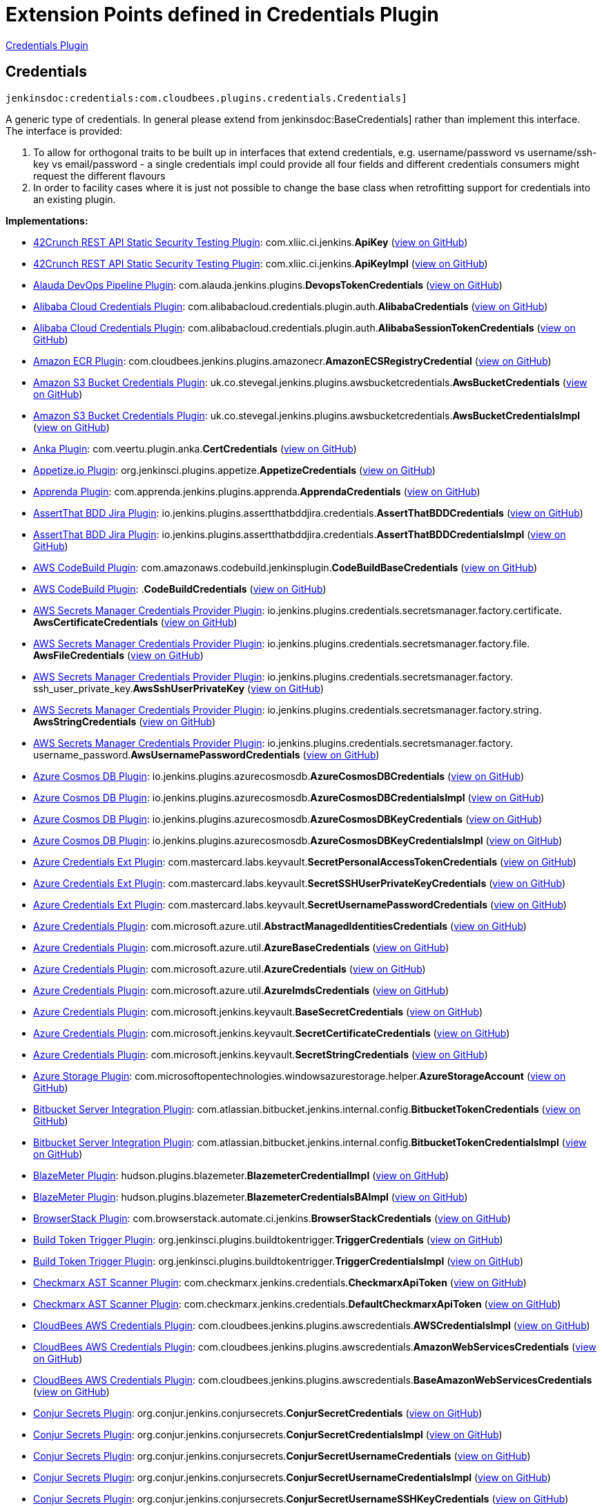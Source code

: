 = Extension Points defined in Credentials Plugin

https://plugins.jenkins.io/credentials[Credentials Plugin]

== Credentials
`jenkinsdoc:credentials:com.cloudbees.plugins.credentials.Credentials]`

+++ A generic type of credentials. In general please extend from+++ jenkinsdoc:BaseCredentials] +++rather than implement this+++ +++ interface. The interface is provided:
<ol>
+++ +++
<li>To allow for orthogonal traits to be built up in interfaces that extend credentials,+++ +++ e.g. username/password vs username/ssh-key vs email/password - a single credentials impl could provide all four+++ +++ fields and different credentials consumers might request the different flavours</li>+++ +++
<li>In order to facility cases where it is just not possible to change the+++ +++ base class when retrofitting support for credentials into an existing plugin.</li>+++ +++
</ol>+++


**Implementations:**

* https://plugins.jenkins.io/42crunch-security-audit[42Crunch REST API Static Security Testing Plugin]: com.+++<wbr/>+++xliic.+++<wbr/>+++ci.+++<wbr/>+++jenkins.+++<wbr/>+++**ApiKey** (link:https://github.com/jenkinsci/42crunch-security-audit-plugin/search?q=ApiKey&type=Code[view on GitHub])
* https://plugins.jenkins.io/42crunch-security-audit[42Crunch REST API Static Security Testing Plugin]: com.+++<wbr/>+++xliic.+++<wbr/>+++ci.+++<wbr/>+++jenkins.+++<wbr/>+++**ApiKeyImpl** (link:https://github.com/jenkinsci/42crunch-security-audit-plugin/search?q=ApiKeyImpl&type=Code[view on GitHub])
* https://plugins.jenkins.io/alauda-devops-pipeline[Alauda DevOps Pipeline Plugin]: com.+++<wbr/>+++alauda.+++<wbr/>+++jenkins.+++<wbr/>+++plugins.+++<wbr/>+++**DevopsTokenCredentials** (link:https://github.com/jenkinsci/alauda-devops-pipeline-plugin/search?q=DevopsTokenCredentials&type=Code[view on GitHub])
* https://plugins.jenkins.io/alibabacloud-credentials[Alibaba Cloud Credentials Plugin]: com.+++<wbr/>+++alibabacloud.+++<wbr/>+++credentials.+++<wbr/>+++plugin.+++<wbr/>+++auth.+++<wbr/>+++**AlibabaCredentials** (link:https://github.com/jenkinsci/alibabacloud-credentials-plugin/search?q=AlibabaCredentials&type=Code[view on GitHub])
* https://plugins.jenkins.io/alibabacloud-credentials[Alibaba Cloud Credentials Plugin]: com.+++<wbr/>+++alibabacloud.+++<wbr/>+++credentials.+++<wbr/>+++plugin.+++<wbr/>+++auth.+++<wbr/>+++**AlibabaSessionTokenCredentials** (link:https://github.com/jenkinsci/alibabacloud-credentials-plugin/search?q=AlibabaSessionTokenCredentials&type=Code[view on GitHub])
* https://plugins.jenkins.io/amazon-ecr[Amazon ECR Plugin]: com.+++<wbr/>+++cloudbees.+++<wbr/>+++jenkins.+++<wbr/>+++plugins.+++<wbr/>+++amazonecr.+++<wbr/>+++**AmazonECSRegistryCredential** (link:https://github.com/jenkinsci/amazon-ecr-plugin/search?q=AmazonECSRegistryCredential&type=Code[view on GitHub])
* https://plugins.jenkins.io/aws-bucket-credentials[Amazon S3 Bucket Credentials Plugin]: uk.+++<wbr/>+++co.+++<wbr/>+++stevegal.+++<wbr/>+++jenkins.+++<wbr/>+++plugins.+++<wbr/>+++awsbucketcredentials.+++<wbr/>+++**AwsBucketCredentials** (link:https://github.com/jenkinsci/aws-bucket-credentials-plugin/search?q=AwsBucketCredentials&type=Code[view on GitHub])
* https://plugins.jenkins.io/aws-bucket-credentials[Amazon S3 Bucket Credentials Plugin]: uk.+++<wbr/>+++co.+++<wbr/>+++stevegal.+++<wbr/>+++jenkins.+++<wbr/>+++plugins.+++<wbr/>+++awsbucketcredentials.+++<wbr/>+++**AwsBucketCredentialsImpl** (link:https://github.com/jenkinsci/aws-bucket-credentials-plugin/search?q=AwsBucketCredentialsImpl&type=Code[view on GitHub])
* https://plugins.jenkins.io/anka-build[Anka Plugin]: com.+++<wbr/>+++veertu.+++<wbr/>+++plugin.+++<wbr/>+++anka.+++<wbr/>+++**CertCredentials** (link:https://github.com/jenkinsci/anka-build-plugin/search?q=CertCredentials&type=Code[view on GitHub])
* https://plugins.jenkins.io/appetize[Appetize.io Plugin]: org.+++<wbr/>+++jenkinsci.+++<wbr/>+++plugins.+++<wbr/>+++appetize.+++<wbr/>+++**AppetizeCredentials** (link:https://github.com/jenkinsci/appetize-plugin/search?q=AppetizeCredentials&type=Code[view on GitHub])
* https://plugins.jenkins.io/apprenda[Apprenda Plugin]: com.+++<wbr/>+++apprenda.+++<wbr/>+++jenkins.+++<wbr/>+++plugins.+++<wbr/>+++apprenda.+++<wbr/>+++**ApprendaCredentials** (link:https://github.com/jenkinsci/apprenda-plugin/search?q=ApprendaCredentials&type=Code[view on GitHub])
* https://plugins.jenkins.io/assertthat-bdd-jira[AssertThat BDD Jira Plugin]: io.+++<wbr/>+++jenkins.+++<wbr/>+++plugins.+++<wbr/>+++assertthatbddjira.+++<wbr/>+++credentials.+++<wbr/>+++**AssertThatBDDCredentials** (link:https://github.com/jenkinsci/assertthat-bdd-jira-plugin/search?q=AssertThatBDDCredentials&type=Code[view on GitHub])
* https://plugins.jenkins.io/assertthat-bdd-jira[AssertThat BDD Jira Plugin]: io.+++<wbr/>+++jenkins.+++<wbr/>+++plugins.+++<wbr/>+++assertthatbddjira.+++<wbr/>+++credentials.+++<wbr/>+++**AssertThatBDDCredentialsImpl** (link:https://github.com/jenkinsci/assertthat-bdd-jira-plugin/search?q=AssertThatBDDCredentialsImpl&type=Code[view on GitHub])
* https://plugins.jenkins.io/aws-codebuild[AWS CodeBuild Plugin]: com.+++<wbr/>+++amazonaws.+++<wbr/>+++codebuild.+++<wbr/>+++jenkinsplugin.+++<wbr/>+++**CodeBuildBaseCredentials** (link:https://github.com/jenkinsci/aws-codebuild-plugin/search?q=CodeBuildBaseCredentials&type=Code[view on GitHub])
* https://plugins.jenkins.io/aws-codebuild[AWS CodeBuild Plugin]: .+++<wbr/>+++**CodeBuildCredentials** (link:https://github.com/jenkinsci/aws-codebuild-plugin/search?q=CodeBuildCredentials&type=Code[view on GitHub])
* https://plugins.jenkins.io/aws-secrets-manager-credentials-provider[AWS Secrets Manager Credentials Provider Plugin]: io.+++<wbr/>+++jenkins.+++<wbr/>+++plugins.+++<wbr/>+++credentials.+++<wbr/>+++secretsmanager.+++<wbr/>+++factory.+++<wbr/>+++certificate.+++<wbr/>+++**AwsCertificateCredentials** (link:https://github.com/jenkinsci/aws-secrets-manager-credentials-provider-plugin/blob/master/docs/README.md/search?q=AwsCertificateCredentials&type=Code[view on GitHub])
* https://plugins.jenkins.io/aws-secrets-manager-credentials-provider[AWS Secrets Manager Credentials Provider Plugin]: io.+++<wbr/>+++jenkins.+++<wbr/>+++plugins.+++<wbr/>+++credentials.+++<wbr/>+++secretsmanager.+++<wbr/>+++factory.+++<wbr/>+++file.+++<wbr/>+++**AwsFileCredentials** (link:https://github.com/jenkinsci/aws-secrets-manager-credentials-provider-plugin/blob/master/docs/README.md/search?q=AwsFileCredentials&type=Code[view on GitHub])
* https://plugins.jenkins.io/aws-secrets-manager-credentials-provider[AWS Secrets Manager Credentials Provider Plugin]: io.+++<wbr/>+++jenkins.+++<wbr/>+++plugins.+++<wbr/>+++credentials.+++<wbr/>+++secretsmanager.+++<wbr/>+++factory.+++<wbr/>+++ssh_user_private_key.+++<wbr/>+++**AwsSshUserPrivateKey** (link:https://github.com/jenkinsci/aws-secrets-manager-credentials-provider-plugin/blob/master/docs/README.md/search?q=AwsSshUserPrivateKey&type=Code[view on GitHub])
* https://plugins.jenkins.io/aws-secrets-manager-credentials-provider[AWS Secrets Manager Credentials Provider Plugin]: io.+++<wbr/>+++jenkins.+++<wbr/>+++plugins.+++<wbr/>+++credentials.+++<wbr/>+++secretsmanager.+++<wbr/>+++factory.+++<wbr/>+++string.+++<wbr/>+++**AwsStringCredentials** (link:https://github.com/jenkinsci/aws-secrets-manager-credentials-provider-plugin/blob/master/docs/README.md/search?q=AwsStringCredentials&type=Code[view on GitHub])
* https://plugins.jenkins.io/aws-secrets-manager-credentials-provider[AWS Secrets Manager Credentials Provider Plugin]: io.+++<wbr/>+++jenkins.+++<wbr/>+++plugins.+++<wbr/>+++credentials.+++<wbr/>+++secretsmanager.+++<wbr/>+++factory.+++<wbr/>+++username_password.+++<wbr/>+++**AwsUsernamePasswordCredentials** (link:https://github.com/jenkinsci/aws-secrets-manager-credentials-provider-plugin/blob/master/docs/README.md/search?q=AwsUsernamePasswordCredentials&type=Code[view on GitHub])
* https://plugins.jenkins.io/azure-cosmosdb[Azure Cosmos DB Plugin]: io.+++<wbr/>+++jenkins.+++<wbr/>+++plugins.+++<wbr/>+++azurecosmosdb.+++<wbr/>+++**AzureCosmosDBCredentials** (link:https://github.com/jenkinsci/azure-cosmosdb-plugin/search?q=AzureCosmosDBCredentials&type=Code[view on GitHub])
* https://plugins.jenkins.io/azure-cosmosdb[Azure Cosmos DB Plugin]: io.+++<wbr/>+++jenkins.+++<wbr/>+++plugins.+++<wbr/>+++azurecosmosdb.+++<wbr/>+++**AzureCosmosDBCredentialsImpl** (link:https://github.com/jenkinsci/azure-cosmosdb-plugin/search?q=AzureCosmosDBCredentialsImpl&type=Code[view on GitHub])
* https://plugins.jenkins.io/azure-cosmosdb[Azure Cosmos DB Plugin]: io.+++<wbr/>+++jenkins.+++<wbr/>+++plugins.+++<wbr/>+++azurecosmosdb.+++<wbr/>+++**AzureCosmosDBKeyCredentials** (link:https://github.com/jenkinsci/azure-cosmosdb-plugin/search?q=AzureCosmosDBKeyCredentials&type=Code[view on GitHub])
* https://plugins.jenkins.io/azure-cosmosdb[Azure Cosmos DB Plugin]: io.+++<wbr/>+++jenkins.+++<wbr/>+++plugins.+++<wbr/>+++azurecosmosdb.+++<wbr/>+++**AzureCosmosDBKeyCredentialsImpl** (link:https://github.com/jenkinsci/azure-cosmosdb-plugin/search?q=AzureCosmosDBKeyCredentialsImpl&type=Code[view on GitHub])
* https://plugins.jenkins.io/azure-credentials-ext[Azure Credentials Ext Plugin]: com.+++<wbr/>+++mastercard.+++<wbr/>+++labs.+++<wbr/>+++keyvault.+++<wbr/>+++**SecretPersonalAccessTokenCredentials** (link:https://github.com/jenkinsci/azure-credentials-ext-plugin/search?q=SecretPersonalAccessTokenCredentials&type=Code[view on GitHub])
* https://plugins.jenkins.io/azure-credentials-ext[Azure Credentials Ext Plugin]: com.+++<wbr/>+++mastercard.+++<wbr/>+++labs.+++<wbr/>+++keyvault.+++<wbr/>+++**SecretSSHUserPrivateKeyCredentials** (link:https://github.com/jenkinsci/azure-credentials-ext-plugin/search?q=SecretSSHUserPrivateKeyCredentials&type=Code[view on GitHub])
* https://plugins.jenkins.io/azure-credentials-ext[Azure Credentials Ext Plugin]: com.+++<wbr/>+++mastercard.+++<wbr/>+++labs.+++<wbr/>+++keyvault.+++<wbr/>+++**SecretUsernamePasswordCredentials** (link:https://github.com/jenkinsci/azure-credentials-ext-plugin/search?q=SecretUsernamePasswordCredentials&type=Code[view on GitHub])
* https://plugins.jenkins.io/azure-credentials[Azure Credentials Plugin]: com.+++<wbr/>+++microsoft.+++<wbr/>+++azure.+++<wbr/>+++util.+++<wbr/>+++**AbstractManagedIdentitiesCredentials** (link:https://github.com/jenkinsci/azure-credentials-plugin/search?q=AbstractManagedIdentitiesCredentials&type=Code[view on GitHub])
* https://plugins.jenkins.io/azure-credentials[Azure Credentials Plugin]: com.+++<wbr/>+++microsoft.+++<wbr/>+++azure.+++<wbr/>+++util.+++<wbr/>+++**AzureBaseCredentials** (link:https://github.com/jenkinsci/azure-credentials-plugin/search?q=AzureBaseCredentials&type=Code[view on GitHub])
* https://plugins.jenkins.io/azure-credentials[Azure Credentials Plugin]: com.+++<wbr/>+++microsoft.+++<wbr/>+++azure.+++<wbr/>+++util.+++<wbr/>+++**AzureCredentials** (link:https://github.com/jenkinsci/azure-credentials-plugin/search?q=AzureCredentials&type=Code[view on GitHub])
* https://plugins.jenkins.io/azure-credentials[Azure Credentials Plugin]: com.+++<wbr/>+++microsoft.+++<wbr/>+++azure.+++<wbr/>+++util.+++<wbr/>+++**AzureImdsCredentials** (link:https://github.com/jenkinsci/azure-credentials-plugin/search?q=AzureImdsCredentials&type=Code[view on GitHub])
* https://plugins.jenkins.io/azure-credentials[Azure Credentials Plugin]: com.+++<wbr/>+++microsoft.+++<wbr/>+++jenkins.+++<wbr/>+++keyvault.+++<wbr/>+++**BaseSecretCredentials** (link:https://github.com/jenkinsci/azure-credentials-plugin/search?q=BaseSecretCredentials&type=Code[view on GitHub])
* https://plugins.jenkins.io/azure-credentials[Azure Credentials Plugin]: com.+++<wbr/>+++microsoft.+++<wbr/>+++jenkins.+++<wbr/>+++keyvault.+++<wbr/>+++**SecretCertificateCredentials** (link:https://github.com/jenkinsci/azure-credentials-plugin/search?q=SecretCertificateCredentials&type=Code[view on GitHub])
* https://plugins.jenkins.io/azure-credentials[Azure Credentials Plugin]: com.+++<wbr/>+++microsoft.+++<wbr/>+++jenkins.+++<wbr/>+++keyvault.+++<wbr/>+++**SecretStringCredentials** (link:https://github.com/jenkinsci/azure-credentials-plugin/search?q=SecretStringCredentials&type=Code[view on GitHub])
* https://plugins.jenkins.io/windows-azure-storage[Azure Storage Plugin]: com.+++<wbr/>+++microsoftopentechnologies.+++<wbr/>+++windowsazurestorage.+++<wbr/>+++helper.+++<wbr/>+++**AzureStorageAccount** (link:https://github.com/jenkinsci/azure-storage-plugin/search?q=AzureStorageAccount&type=Code[view on GitHub])
* https://plugins.jenkins.io/atlassian-bitbucket-server-integration[Bitbucket Server Integration Plugin]: com.+++<wbr/>+++atlassian.+++<wbr/>+++bitbucket.+++<wbr/>+++jenkins.+++<wbr/>+++internal.+++<wbr/>+++config.+++<wbr/>+++**BitbucketTokenCredentials** (link:https://github.com/jenkinsci/atlassian-bitbucket-server-integration-plugin/search?q=BitbucketTokenCredentials&type=Code[view on GitHub])
* https://plugins.jenkins.io/atlassian-bitbucket-server-integration[Bitbucket Server Integration Plugin]: com.+++<wbr/>+++atlassian.+++<wbr/>+++bitbucket.+++<wbr/>+++jenkins.+++<wbr/>+++internal.+++<wbr/>+++config.+++<wbr/>+++**BitbucketTokenCredentialsImpl** (link:https://github.com/jenkinsci/atlassian-bitbucket-server-integration-plugin/search?q=BitbucketTokenCredentialsImpl&type=Code[view on GitHub])
* https://plugins.jenkins.io/BlazeMeterJenkinsPlugin[BlazeMeter Plugin]: hudson.+++<wbr/>+++plugins.+++<wbr/>+++blazemeter.+++<wbr/>+++**BlazemeterCredentialImpl** (link:https://github.com/jenkinsci/blazemeter-plugin/search?q=BlazemeterCredentialImpl&type=Code[view on GitHub])
* https://plugins.jenkins.io/BlazeMeterJenkinsPlugin[BlazeMeter Plugin]: hudson.+++<wbr/>+++plugins.+++<wbr/>+++blazemeter.+++<wbr/>+++**BlazemeterCredentialsBAImpl** (link:https://github.com/jenkinsci/blazemeter-plugin/search?q=BlazemeterCredentialsBAImpl&type=Code[view on GitHub])
* https://plugins.jenkins.io/browserstack-integration[BrowserStack Plugin]: com.+++<wbr/>+++browserstack.+++<wbr/>+++automate.+++<wbr/>+++ci.+++<wbr/>+++jenkins.+++<wbr/>+++**BrowserStackCredentials** (link:https://github.com/jenkinsci/browserstack-integration-plugin/search?q=BrowserStackCredentials&type=Code[view on GitHub])
* https://plugins.jenkins.io/build-token-trigger[Build Token Trigger Plugin]: org.+++<wbr/>+++jenkinsci.+++<wbr/>+++plugins.+++<wbr/>+++buildtokentrigger.+++<wbr/>+++**TriggerCredentials** (link:https://github.com/jenkinsci/build-token-trigger-plugin/search?q=TriggerCredentials&type=Code[view on GitHub])
* https://plugins.jenkins.io/build-token-trigger[Build Token Trigger Plugin]: org.+++<wbr/>+++jenkinsci.+++<wbr/>+++plugins.+++<wbr/>+++buildtokentrigger.+++<wbr/>+++**TriggerCredentialsImpl** (link:https://github.com/jenkinsci/build-token-trigger-plugin/search?q=TriggerCredentialsImpl&type=Code[view on GitHub])
* https://plugins.jenkins.io/checkmarx-ast-scanner[Checkmarx AST Scanner Plugin]: com.+++<wbr/>+++checkmarx.+++<wbr/>+++jenkins.+++<wbr/>+++credentials.+++<wbr/>+++**CheckmarxApiToken** (link:https://github.com/jenkinsci/checkmarx-ast-scanner-plugin/search?q=CheckmarxApiToken&type=Code[view on GitHub])
* https://plugins.jenkins.io/checkmarx-ast-scanner[Checkmarx AST Scanner Plugin]: com.+++<wbr/>+++checkmarx.+++<wbr/>+++jenkins.+++<wbr/>+++credentials.+++<wbr/>+++**DefaultCheckmarxApiToken** (link:https://github.com/jenkinsci/checkmarx-ast-scanner-plugin/search?q=DefaultCheckmarxApiToken&type=Code[view on GitHub])
* https://plugins.jenkins.io/aws-credentials[CloudBees AWS Credentials Plugin]: com.+++<wbr/>+++cloudbees.+++<wbr/>+++jenkins.+++<wbr/>+++plugins.+++<wbr/>+++awscredentials.+++<wbr/>+++**AWSCredentialsImpl** (link:https://github.com/jenkinsci/aws-credentials-plugin/search?q=AWSCredentialsImpl&type=Code[view on GitHub])
* https://plugins.jenkins.io/aws-credentials[CloudBees AWS Credentials Plugin]: com.+++<wbr/>+++cloudbees.+++<wbr/>+++jenkins.+++<wbr/>+++plugins.+++<wbr/>+++awscredentials.+++<wbr/>+++**AmazonWebServicesCredentials** (link:https://github.com/jenkinsci/aws-credentials-plugin/search?q=AmazonWebServicesCredentials&type=Code[view on GitHub])
* https://plugins.jenkins.io/aws-credentials[CloudBees AWS Credentials Plugin]: com.+++<wbr/>+++cloudbees.+++<wbr/>+++jenkins.+++<wbr/>+++plugins.+++<wbr/>+++awscredentials.+++<wbr/>+++**BaseAmazonWebServicesCredentials** (link:https://github.com/jenkinsci/aws-credentials-plugin/search?q=BaseAmazonWebServicesCredentials&type=Code[view on GitHub])
* https://plugins.jenkins.io/conjur-credentials[Conjur Secrets Plugin]: org.+++<wbr/>+++conjur.+++<wbr/>+++jenkins.+++<wbr/>+++conjursecrets.+++<wbr/>+++**ConjurSecretCredentials** (link:https://github.com/jenkinsci/conjur-credentials-plugin/search?q=ConjurSecretCredentials&type=Code[view on GitHub])
* https://plugins.jenkins.io/conjur-credentials[Conjur Secrets Plugin]: org.+++<wbr/>+++conjur.+++<wbr/>+++jenkins.+++<wbr/>+++conjursecrets.+++<wbr/>+++**ConjurSecretCredentialsImpl** (link:https://github.com/jenkinsci/conjur-credentials-plugin/search?q=ConjurSecretCredentialsImpl&type=Code[view on GitHub])
* https://plugins.jenkins.io/conjur-credentials[Conjur Secrets Plugin]: org.+++<wbr/>+++conjur.+++<wbr/>+++jenkins.+++<wbr/>+++conjursecrets.+++<wbr/>+++**ConjurSecretUsernameCredentials** (link:https://github.com/jenkinsci/conjur-credentials-plugin/search?q=ConjurSecretUsernameCredentials&type=Code[view on GitHub])
* https://plugins.jenkins.io/conjur-credentials[Conjur Secrets Plugin]: org.+++<wbr/>+++conjur.+++<wbr/>+++jenkins.+++<wbr/>+++conjursecrets.+++<wbr/>+++**ConjurSecretUsernameCredentialsImpl** (link:https://github.com/jenkinsci/conjur-credentials-plugin/search?q=ConjurSecretUsernameCredentialsImpl&type=Code[view on GitHub])
* https://plugins.jenkins.io/conjur-credentials[Conjur Secrets Plugin]: org.+++<wbr/>+++conjur.+++<wbr/>+++jenkins.+++<wbr/>+++conjursecrets.+++<wbr/>+++**ConjurSecretUsernameSSHKeyCredentials** (link:https://github.com/jenkinsci/conjur-credentials-plugin/search?q=ConjurSecretUsernameSSHKeyCredentials&type=Code[view on GitHub])
* https://plugins.jenkins.io/conjur-credentials[Conjur Secrets Plugin]: org.+++<wbr/>+++conjur.+++<wbr/>+++jenkins.+++<wbr/>+++conjursecrets.+++<wbr/>+++**ConjurSecretUsernameSSHKeyCredentialsImpl** (link:https://github.com/jenkinsci/conjur-credentials-plugin/search?q=ConjurSecretUsernameSSHKeyCredentialsImpl&type=Code[view on GitHub])
* https://plugins.jenkins.io/conjur-simple-integration[ConjurSimpleIntegration Plugin]: org.+++<wbr/>+++conjur.+++<wbr/>+++jenkins.+++<wbr/>+++conjursecrets.+++<wbr/>+++**ConjurSecretApplianceCredentials** (link:https://github.com/jenkinsci/conjur-simple-integration-plugin/search?q=ConjurSecretApplianceCredentials&type=Code[view on GitHub])
* https://plugins.jenkins.io/conjur-simple-integration[ConjurSimpleIntegration Plugin]: org.+++<wbr/>+++conjur.+++<wbr/>+++jenkins.+++<wbr/>+++conjursecrets.+++<wbr/>+++**ConjurSecretApplianceCredentialsImpl** (link:https://github.com/jenkinsci/conjur-simple-integration-plugin/search?q=ConjurSecretApplianceCredentialsImpl&type=Code[view on GitHub])
* https://plugins.jenkins.io/credentials[Credentials Plugin]: com.+++<wbr/>+++cloudbees.+++<wbr/>+++plugins.+++<wbr/>+++credentials.+++<wbr/>+++**BaseCredentials** (link:https://github.com/jenkinsci/credentials-plugin/search?q=BaseCredentials&type=Code[view on GitHub])
* https://plugins.jenkins.io/credentials[Credentials Plugin]: com.+++<wbr/>+++cloudbees.+++<wbr/>+++plugins.+++<wbr/>+++credentials.+++<wbr/>+++impl.+++<wbr/>+++**BaseStandardCredentials** (link:https://github.com/jenkinsci/credentials-plugin/search?q=BaseStandardCredentials&type=Code[view on GitHub])
* https://plugins.jenkins.io/credentials[Credentials Plugin]: com.+++<wbr/>+++cloudbees.+++<wbr/>+++plugins.+++<wbr/>+++credentials.+++<wbr/>+++common.+++<wbr/>+++**CertificateCredentials** (link:https://github.com/jenkinsci/credentials-plugin/search?q=CertificateCredentials&type=Code[view on GitHub])
* https://plugins.jenkins.io/credentials[Credentials Plugin]: com.+++<wbr/>+++cloudbees.+++<wbr/>+++plugins.+++<wbr/>+++credentials.+++<wbr/>+++impl.+++<wbr/>+++**CertificateCredentialsImpl** (link:https://github.com/jenkinsci/credentials-plugin/search?q=CertificateCredentialsImpl&type=Code[view on GitHub])
* https://plugins.jenkins.io/credentials[Credentials Plugin]: com.+++<wbr/>+++cloudbees.+++<wbr/>+++plugins.+++<wbr/>+++credentials.+++<wbr/>+++domains.+++<wbr/>+++**DomainRestrictedCredentials** (link:https://github.com/jenkinsci/credentials-plugin/search?q=DomainRestrictedCredentials&type=Code[view on GitHub])
* https://plugins.jenkins.io/credentials[Credentials Plugin]: com.+++<wbr/>+++cloudbees.+++<wbr/>+++plugins.+++<wbr/>+++credentials.+++<wbr/>+++common.+++<wbr/>+++**IdCredentials** (link:https://github.com/jenkinsci/credentials-plugin/search?q=IdCredentials&type=Code[view on GitHub])
* https://plugins.jenkins.io/credentials[Credentials Plugin]: com.+++<wbr/>+++cloudbees.+++<wbr/>+++plugins.+++<wbr/>+++credentials.+++<wbr/>+++common.+++<wbr/>+++**PasswordCredentials** (link:https://github.com/jenkinsci/credentials-plugin/search?q=PasswordCredentials&type=Code[view on GitHub])
* https://plugins.jenkins.io/credentials[Credentials Plugin]: com.+++<wbr/>+++cloudbees.+++<wbr/>+++plugins.+++<wbr/>+++credentials.+++<wbr/>+++common.+++<wbr/>+++**StandardCertificateCredentials** (link:https://github.com/jenkinsci/credentials-plugin/search?q=StandardCertificateCredentials&type=Code[view on GitHub])
* https://plugins.jenkins.io/credentials[Credentials Plugin]: com.+++<wbr/>+++cloudbees.+++<wbr/>+++plugins.+++<wbr/>+++credentials.+++<wbr/>+++common.+++<wbr/>+++**StandardCredentials** (link:https://github.com/jenkinsci/credentials-plugin/search?q=StandardCredentials&type=Code[view on GitHub])
* https://plugins.jenkins.io/credentials[Credentials Plugin]: com.+++<wbr/>+++cloudbees.+++<wbr/>+++plugins.+++<wbr/>+++credentials.+++<wbr/>+++common.+++<wbr/>+++**StandardUsernameCredentials** (link:https://github.com/jenkinsci/credentials-plugin/search?q=StandardUsernameCredentials&type=Code[view on GitHub])
* https://plugins.jenkins.io/credentials[Credentials Plugin]: com.+++<wbr/>+++cloudbees.+++<wbr/>+++plugins.+++<wbr/>+++credentials.+++<wbr/>+++common.+++<wbr/>+++**StandardUsernamePasswordCredentials** (link:https://github.com/jenkinsci/credentials-plugin/search?q=StandardUsernamePasswordCredentials&type=Code[view on GitHub])
* https://plugins.jenkins.io/credentials[Credentials Plugin]: com.+++<wbr/>+++cloudbees.+++<wbr/>+++plugins.+++<wbr/>+++credentials.+++<wbr/>+++common.+++<wbr/>+++**UsernameCredentials** (link:https://github.com/jenkinsci/credentials-plugin/search?q=UsernameCredentials&type=Code[view on GitHub])
* https://plugins.jenkins.io/credentials[Credentials Plugin]: com.+++<wbr/>+++cloudbees.+++<wbr/>+++plugins.+++<wbr/>+++credentials.+++<wbr/>+++common.+++<wbr/>+++**UsernamePasswordCredentials** (link:https://github.com/jenkinsci/credentials-plugin/search?q=UsernamePasswordCredentials&type=Code[view on GitHub])
* https://plugins.jenkins.io/credentials[Credentials Plugin]: com.+++<wbr/>+++cloudbees.+++<wbr/>+++plugins.+++<wbr/>+++credentials.+++<wbr/>+++impl.+++<wbr/>+++**UsernamePasswordCredentialsImpl** (link:https://github.com/jenkinsci/credentials-plugin/search?q=UsernamePasswordCredentialsImpl&type=Code[view on GitHub])
* https://plugins.jenkins.io/crowdstrike-security[CrowdStrike Security Plugin]: com.+++<wbr/>+++crowdstrike.+++<wbr/>+++plugins.+++<wbr/>+++crwds.+++<wbr/>+++credentials.+++<wbr/>+++**CredentialsDefault** (link:https://github.com/jenkinsci/crowdstrike-security-plugin/search?q=CredentialsDefault&type=Code[view on GitHub])
* https://plugins.jenkins.io/crowdstrike-security[CrowdStrike Security Plugin]: com.+++<wbr/>+++crowdstrike.+++<wbr/>+++plugins.+++<wbr/>+++crwds.+++<wbr/>+++credentials.+++<wbr/>+++**FalconClientIdAndToken** (link:https://github.com/jenkinsci/crowdstrike-security-plugin/search?q=FalconClientIdAndToken&type=Code[view on GitHub])
* https://plugins.jenkins.io/crx-content-package-deployer[CRX Content Package Deployer Plugin]: org.+++<wbr/>+++jenkinsci.+++<wbr/>+++plugins.+++<wbr/>+++graniteclient.+++<wbr/>+++**GraniteNamedIdCredentials** (link:https://github.com/jenkinsci/crx-content-package-deployer-plugin/search?q=GraniteNamedIdCredentials&type=Code[view on GitHub])
* https://plugins.jenkins.io/crx-content-package-deployer[CRX Content Package Deployer Plugin]: org.+++<wbr/>+++jenkinsci.+++<wbr/>+++plugins.+++<wbr/>+++graniteclient.+++<wbr/>+++**GraniteNamedIdCredentials.+++<wbr/>+++SSHPrivateKeyNamedIdCredentials** (link:https://github.com/jenkinsci/crx-content-package-deployer-plugin/search?q=GraniteNamedIdCredentials.SSHPrivateKeyNamedIdCredentials&type=Code[view on GitHub])
* https://plugins.jenkins.io/crx-content-package-deployer[CRX Content Package Deployer Plugin]: org.+++<wbr/>+++jenkinsci.+++<wbr/>+++plugins.+++<wbr/>+++graniteclient.+++<wbr/>+++**GraniteNamedIdCredentials.+++<wbr/>+++URIUserInfoCredentials** (link:https://github.com/jenkinsci/crx-content-package-deployer-plugin/search?q=GraniteNamedIdCredentials.URIUserInfoCredentials&type=Code[view on GitHub])
* https://plugins.jenkins.io/crx-content-package-deployer[CRX Content Package Deployer Plugin]: org.+++<wbr/>+++jenkinsci.+++<wbr/>+++plugins.+++<wbr/>+++graniteclient.+++<wbr/>+++**GraniteNamedIdCredentials.+++<wbr/>+++URIUserInfoCredentialsWithSSHKey** (link:https://github.com/jenkinsci/crx-content-package-deployer-plugin/search?q=GraniteNamedIdCredentials.URIUserInfoCredentialsWithSSHKey&type=Code[view on GitHub])
* https://plugins.jenkins.io/crx-content-package-deployer[CRX Content Package Deployer Plugin]: org.+++<wbr/>+++jenkinsci.+++<wbr/>+++plugins.+++<wbr/>+++graniteclient.+++<wbr/>+++**GraniteNamedIdCredentials.+++<wbr/>+++UserPassNamedIdCredentials** (link:https://github.com/jenkinsci/crx-content-package-deployer-plugin/search?q=GraniteNamedIdCredentials.UserPassNamedIdCredentials&type=Code[view on GitHub])
* https://plugins.jenkins.io/docker-commons[Docker Commons Plugin]: org.+++<wbr/>+++jenkinsci.+++<wbr/>+++plugins.+++<wbr/>+++docker.+++<wbr/>+++commons.+++<wbr/>+++credentials.+++<wbr/>+++**DockerServerCredentials** (link:https://github.com/jenkinsci/docker-commons-plugin/search?q=DockerServerCredentials&type=Code[view on GitHub])
* https://plugins.jenkins.io/docker-plugin[Docker Plugin]: com.+++<wbr/>+++nirima.+++<wbr/>+++jenkins.+++<wbr/>+++plugins.+++<wbr/>+++docker.+++<wbr/>+++utils.+++<wbr/>+++**DockerDirectoryCredentials** (link:https://github.com/jenkinsci/docker-plugin/search?q=DockerDirectoryCredentials&type=Code[view on GitHub])
* https://plugins.jenkins.io/dotcommonitor-loadview[Dotcom-Monitor LoadView Plugin]: com.+++<wbr/>+++dotcommonitor.+++<wbr/>+++plugins.+++<wbr/>+++**StressTestCredentials** (link:https://github.com/jenkinsci/dotcommonitor-loadview-plugin/search?q=StressTestCredentials&type=Code[view on GitHub])
* https://plugins.jenkins.io/dotcommonitor-loadview[Dotcom-Monitor LoadView Plugin]: com.+++<wbr/>+++dotcommonitor.+++<wbr/>+++plugins.+++<wbr/>+++**StressTestCredentialsImpl** (link:https://github.com/jenkinsci/dotcommonitor-loadview-plugin/search?q=StressTestCredentialsImpl&type=Code[view on GitHub])
* https://plugins.jenkins.io/eks-token[EKS Token Plugin]: io.+++<wbr/>+++jenkins.+++<wbr/>+++plugins.+++<wbr/>+++eks_token_plugin.+++<wbr/>+++**EksTokenCredentials** (link:https://github.com/jenkinsci/eks-token-plugin/search?q=EksTokenCredentials&type=Code[view on GitHub])
* https://plugins.jenkins.io/fortify[Fortify Plugin]: com.+++<wbr/>+++fortify.+++<wbr/>+++plugin.+++<wbr/>+++jenkins.+++<wbr/>+++credentials.+++<wbr/>+++**FortifyApiToken** (link:https://github.com/jenkinsci/fortify-plugin/search?q=FortifyApiToken&type=Code[view on GitHub])
* https://plugins.jenkins.io/fortify[Fortify Plugin]: com.+++<wbr/>+++fortify.+++<wbr/>+++plugin.+++<wbr/>+++jenkins.+++<wbr/>+++credentials.+++<wbr/>+++**StandardFortifyApiToken** (link:https://github.com/jenkinsci/fortify-plugin/search?q=StandardFortifyApiToken&type=Code[view on GitHub])
* https://plugins.jenkins.io/frugal-testing[Frugal Testing Plugin]: io.+++<wbr/>+++jenkins.+++<wbr/>+++plugins.+++<wbr/>+++**FrugalCredentials** (link:https://github.com/jenkinsci/frugal-testing-plugin/search?q=FrugalCredentials&type=Code[view on GitHub])
* https://plugins.jenkins.io/frugal-testing[Frugal Testing Plugin]: io.+++<wbr/>+++jenkins.+++<wbr/>+++plugins.+++<wbr/>+++**FrugalCredentialsImpl** (link:https://github.com/jenkinsci/frugal-testing-plugin/search?q=FrugalCredentialsImpl&type=Code[view on GitHub])
* https://plugins.jenkins.io/gcp-secrets-manager-credentials-provider[GCP Secrets Manager Credentials Provider Plugin]: io.+++<wbr/>+++jenkins.+++<wbr/>+++plugins.+++<wbr/>+++credentials.+++<wbr/>+++gcp.+++<wbr/>+++secretsmanager.+++<wbr/>+++**GcpCertificateCredentials** (link:https://github.com/jenkinsci/gcp-secrets-manager-credentials-provider-plugin/search?q=GcpCertificateCredentials&type=Code[view on GitHub])
* https://plugins.jenkins.io/gcp-secrets-manager-credentials-provider[GCP Secrets Manager Credentials Provider Plugin]: io.+++<wbr/>+++jenkins.+++<wbr/>+++plugins.+++<wbr/>+++credentials.+++<wbr/>+++gcp.+++<wbr/>+++secretsmanager.+++<wbr/>+++**GcpFileCredentials** (link:https://github.com/jenkinsci/gcp-secrets-manager-credentials-provider-plugin/search?q=GcpFileCredentials&type=Code[view on GitHub])
* https://plugins.jenkins.io/gcp-secrets-manager-credentials-provider[GCP Secrets Manager Credentials Provider Plugin]: io.+++<wbr/>+++jenkins.+++<wbr/>+++plugins.+++<wbr/>+++credentials.+++<wbr/>+++gcp.+++<wbr/>+++secretsmanager.+++<wbr/>+++**GcpSshUserPrivateKey** (link:https://github.com/jenkinsci/gcp-secrets-manager-credentials-provider-plugin/search?q=GcpSshUserPrivateKey&type=Code[view on GitHub])
* https://plugins.jenkins.io/gcp-secrets-manager-credentials-provider[GCP Secrets Manager Credentials Provider Plugin]: io.+++<wbr/>+++jenkins.+++<wbr/>+++plugins.+++<wbr/>+++credentials.+++<wbr/>+++gcp.+++<wbr/>+++secretsmanager.+++<wbr/>+++**GcpStringCredentials** (link:https://github.com/jenkinsci/gcp-secrets-manager-credentials-provider-plugin/search?q=GcpStringCredentials&type=Code[view on GitHub])
* https://plugins.jenkins.io/gcp-secrets-manager-credentials-provider[GCP Secrets Manager Credentials Provider Plugin]: io.+++<wbr/>+++jenkins.+++<wbr/>+++plugins.+++<wbr/>+++credentials.+++<wbr/>+++gcp.+++<wbr/>+++secretsmanager.+++<wbr/>+++**GcpUsernamePasswordCredentials** (link:https://github.com/jenkinsci/gcp-secrets-manager-credentials-provider-plugin/search?q=GcpUsernamePasswordCredentials&type=Code[view on GitHub])
* https://plugins.jenkins.io/gitee[Gitee Plugin]: com.+++<wbr/>+++gitee.+++<wbr/>+++jenkins.+++<wbr/>+++connection.+++<wbr/>+++**GiteeApiToken** (link:https://github.com/jenkinsci/gitee-plugin/search?q=GiteeApiToken&type=Code[view on GitHub])
* https://plugins.jenkins.io/gitee[Gitee Plugin]: com.+++<wbr/>+++gitee.+++<wbr/>+++jenkins.+++<wbr/>+++connection.+++<wbr/>+++**GiteeApiTokenImpl** (link:https://github.com/jenkinsci/gitee-plugin/search?q=GiteeApiTokenImpl&type=Code[view on GitHub])
* https://plugins.jenkins.io/github-branch-source[GitHub Branch Source Plugin]: org.+++<wbr/>+++jenkinsci.+++<wbr/>+++plugins.+++<wbr/>+++github_branch_source.+++<wbr/>+++**GitHubAppCredentials** (link:https://github.com/jenkinsci/github-branch-source-plugin/search?q=GitHubAppCredentials&type=Code[view on GitHub])
* https://plugins.jenkins.io/github-branch-source[GitHub Branch Source Plugin]: org.+++<wbr/>+++jenkinsci.+++<wbr/>+++plugins.+++<wbr/>+++github_branch_source.+++<wbr/>+++**GitHubAppCredentials.+++<wbr/>+++DelegatingGitHubAppCredentials** (link:https://github.com/jenkinsci/github-branch-source-plugin/search?q=GitHubAppCredentials.DelegatingGitHubAppCredentials&type=Code[view on GitHub])
* https://plugins.jenkins.io/gitlab-branch-source[GitLab Branch Source Plugin]: io.+++<wbr/>+++jenkins.+++<wbr/>+++plugins.+++<wbr/>+++gitlabserverconfig.+++<wbr/>+++credentials.+++<wbr/>+++**PersonalAccessToken** (link:https://github.com/jenkinsci/gitlab-branch-source-plugin/search?q=PersonalAccessToken&type=Code[view on GitHub])
* https://plugins.jenkins.io/gitlab-branch-source[GitLab Branch Source Plugin]: io.+++<wbr/>+++jenkins.+++<wbr/>+++plugins.+++<wbr/>+++gitlabserverconfig.+++<wbr/>+++credentials.+++<wbr/>+++**PersonalAccessTokenImpl** (link:https://github.com/jenkinsci/gitlab-branch-source-plugin/search?q=PersonalAccessTokenImpl&type=Code[view on GitHub])
* https://plugins.jenkins.io/google-source-plugin[Google Authenticated Source Plugin]: com.+++<wbr/>+++google.+++<wbr/>+++jenkins.+++<wbr/>+++plugins.+++<wbr/>+++source.+++<wbr/>+++**GoogleRobotUsernamePassword** (link:https://github.com/jenkinsci/google-source-plugin-plugin/search?q=GoogleRobotUsernamePassword&type=Code[view on GitHub])
* https://plugins.jenkins.io/google-container-registry-auth[Google Container Registry Auth Plugin]: com.+++<wbr/>+++google.+++<wbr/>+++jenkins.+++<wbr/>+++plugins.+++<wbr/>+++googlecontainerregistryauth.+++<wbr/>+++**GoogleContainerRegistryCredential** (link:https://github.com/jenkinsci/google-container-registry-auth-plugin/search?q=GoogleContainerRegistryCredential&type=Code[view on GitHub])
* https://plugins.jenkins.io/google-oauth-plugin[Google OAuth Credentials Plugin]: com.+++<wbr/>+++google.+++<wbr/>+++jenkins.+++<wbr/>+++plugins.+++<wbr/>+++credentials.+++<wbr/>+++oauth.+++<wbr/>+++**GoogleOAuth2Credentials** (link:https://github.com/jenkinsci/google-oauth-plugin/search?q=GoogleOAuth2Credentials&type=Code[view on GitHub])
* https://plugins.jenkins.io/google-oauth-plugin[Google OAuth Credentials Plugin]: com.+++<wbr/>+++google.+++<wbr/>+++jenkins.+++<wbr/>+++plugins.+++<wbr/>+++credentials.+++<wbr/>+++oauth.+++<wbr/>+++**GoogleRobotCredentials** (link:https://github.com/jenkinsci/google-oauth-plugin/search?q=GoogleRobotCredentials&type=Code[view on GitHub])
* https://plugins.jenkins.io/google-oauth-plugin[Google OAuth Credentials Plugin]: com.+++<wbr/>+++google.+++<wbr/>+++jenkins.+++<wbr/>+++plugins.+++<wbr/>+++credentials.+++<wbr/>+++oauth.+++<wbr/>+++**GoogleRobotMetadataCredentials** (link:https://github.com/jenkinsci/google-oauth-plugin/search?q=GoogleRobotMetadataCredentials&type=Code[view on GitHub])
* https://plugins.jenkins.io/google-oauth-plugin[Google OAuth Credentials Plugin]: com.+++<wbr/>+++google.+++<wbr/>+++jenkins.+++<wbr/>+++plugins.+++<wbr/>+++credentials.+++<wbr/>+++oauth.+++<wbr/>+++**GoogleRobotPrivateKeyCredentials** (link:https://github.com/jenkinsci/google-oauth-plugin/search?q=GoogleRobotPrivateKeyCredentials&type=Code[view on GitHub])
* https://plugins.jenkins.io/google-oauth-plugin[Google OAuth Credentials Plugin]: com.+++<wbr/>+++google.+++<wbr/>+++jenkins.+++<wbr/>+++plugins.+++<wbr/>+++credentials.+++<wbr/>+++oauth.+++<wbr/>+++**RemotableGoogleCredentials** (link:https://github.com/jenkinsci/google-oauth-plugin/search?q=RemotableGoogleCredentials&type=Code[view on GitHub])
* https://plugins.jenkins.io/hashicorp-vault-plugin[HashiCorp Vault Plugin]: com.+++<wbr/>+++datapipe.+++<wbr/>+++jenkins.+++<wbr/>+++vault.+++<wbr/>+++credentials.+++<wbr/>+++**AbstractAuthenticatingVaultTokenCredential** (link:https://github.com/jenkinsci/hashicorp-vault-plugin/search?q=AbstractAuthenticatingVaultTokenCredential&type=Code[view on GitHub])
* https://plugins.jenkins.io/hashicorp-vault-plugin[HashiCorp Vault Plugin]: com.+++<wbr/>+++datapipe.+++<wbr/>+++jenkins.+++<wbr/>+++vault.+++<wbr/>+++credentials.+++<wbr/>+++common.+++<wbr/>+++**AbstractVaultBaseStandardCredentials** (link:https://github.com/jenkinsci/hashicorp-vault-plugin/search?q=AbstractVaultBaseStandardCredentials&type=Code[view on GitHub])
* https://plugins.jenkins.io/hashicorp-vault-plugin[HashiCorp Vault Plugin]: com.+++<wbr/>+++datapipe.+++<wbr/>+++jenkins.+++<wbr/>+++vault.+++<wbr/>+++credentials.+++<wbr/>+++**AbstractVaultTokenCredential** (link:https://github.com/jenkinsci/hashicorp-vault-plugin/search?q=AbstractVaultTokenCredential&type=Code[view on GitHub])
* https://plugins.jenkins.io/hashicorp-vault-plugin[HashiCorp Vault Plugin]: com.+++<wbr/>+++datapipe.+++<wbr/>+++jenkins.+++<wbr/>+++vault.+++<wbr/>+++credentials.+++<wbr/>+++**AbstractVaultTokenCredentialWithExpiration** (link:https://github.com/jenkinsci/hashicorp-vault-plugin/search?q=AbstractVaultTokenCredentialWithExpiration&type=Code[view on GitHub])
* https://plugins.jenkins.io/hashicorp-vault-plugin[HashiCorp Vault Plugin]: com.+++<wbr/>+++datapipe.+++<wbr/>+++jenkins.+++<wbr/>+++vault.+++<wbr/>+++credentials.+++<wbr/>+++**VaultAppRoleCredential** (link:https://github.com/jenkinsci/hashicorp-vault-plugin/search?q=VaultAppRoleCredential&type=Code[view on GitHub])
* https://plugins.jenkins.io/hashicorp-vault-plugin[HashiCorp Vault Plugin]: com.+++<wbr/>+++datapipe.+++<wbr/>+++jenkins.+++<wbr/>+++vault.+++<wbr/>+++credentials.+++<wbr/>+++**VaultAwsIamCredential** (link:https://github.com/jenkinsci/hashicorp-vault-plugin/search?q=VaultAwsIamCredential&type=Code[view on GitHub])
* https://plugins.jenkins.io/hashicorp-vault-plugin[HashiCorp Vault Plugin]: com.+++<wbr/>+++datapipe.+++<wbr/>+++jenkins.+++<wbr/>+++vault.+++<wbr/>+++credentials.+++<wbr/>+++common.+++<wbr/>+++**VaultCertificateCredentials** (link:https://github.com/jenkinsci/hashicorp-vault-plugin/search?q=VaultCertificateCredentials&type=Code[view on GitHub])
* https://plugins.jenkins.io/hashicorp-vault-plugin[HashiCorp Vault Plugin]: com.+++<wbr/>+++datapipe.+++<wbr/>+++jenkins.+++<wbr/>+++vault.+++<wbr/>+++credentials.+++<wbr/>+++common.+++<wbr/>+++**VaultCertificateCredentialsImpl** (link:https://github.com/jenkinsci/hashicorp-vault-plugin/search?q=VaultCertificateCredentialsImpl&type=Code[view on GitHub])
* https://plugins.jenkins.io/hashicorp-vault-plugin[HashiCorp Vault Plugin]: com.+++<wbr/>+++datapipe.+++<wbr/>+++jenkins.+++<wbr/>+++vault.+++<wbr/>+++credentials.+++<wbr/>+++**VaultCredential** (link:https://github.com/jenkinsci/hashicorp-vault-plugin/search?q=VaultCredential&type=Code[view on GitHub])
* https://plugins.jenkins.io/hashicorp-vault-plugin[HashiCorp Vault Plugin]: com.+++<wbr/>+++datapipe.+++<wbr/>+++jenkins.+++<wbr/>+++vault.+++<wbr/>+++credentials.+++<wbr/>+++common.+++<wbr/>+++**VaultFileCredential** (link:https://github.com/jenkinsci/hashicorp-vault-plugin/search?q=VaultFileCredential&type=Code[view on GitHub])
* https://plugins.jenkins.io/hashicorp-vault-plugin[HashiCorp Vault Plugin]: com.+++<wbr/>+++datapipe.+++<wbr/>+++jenkins.+++<wbr/>+++vault.+++<wbr/>+++credentials.+++<wbr/>+++common.+++<wbr/>+++**VaultFileCredentialImpl** (link:https://github.com/jenkinsci/hashicorp-vault-plugin/search?q=VaultFileCredentialImpl&type=Code[view on GitHub])
* https://plugins.jenkins.io/hashicorp-vault-plugin[HashiCorp Vault Plugin]: com.+++<wbr/>+++datapipe.+++<wbr/>+++jenkins.+++<wbr/>+++vault.+++<wbr/>+++credentials.+++<wbr/>+++**VaultGCPCredential** (link:https://github.com/jenkinsci/hashicorp-vault-plugin/search?q=VaultGCPCredential&type=Code[view on GitHub])
* https://plugins.jenkins.io/hashicorp-vault-plugin[HashiCorp Vault Plugin]: com.+++<wbr/>+++datapipe.+++<wbr/>+++jenkins.+++<wbr/>+++vault.+++<wbr/>+++credentials.+++<wbr/>+++common.+++<wbr/>+++**VaultGCRLogin** (link:https://github.com/jenkinsci/hashicorp-vault-plugin/search?q=VaultGCRLogin&type=Code[view on GitHub])
* https://plugins.jenkins.io/hashicorp-vault-plugin[HashiCorp Vault Plugin]: com.+++<wbr/>+++datapipe.+++<wbr/>+++jenkins.+++<wbr/>+++vault.+++<wbr/>+++credentials.+++<wbr/>+++common.+++<wbr/>+++**VaultGCRLoginImpl** (link:https://github.com/jenkinsci/hashicorp-vault-plugin/search?q=VaultGCRLoginImpl&type=Code[view on GitHub])
* https://plugins.jenkins.io/hashicorp-vault-plugin[HashiCorp Vault Plugin]: com.+++<wbr/>+++datapipe.+++<wbr/>+++jenkins.+++<wbr/>+++vault.+++<wbr/>+++credentials.+++<wbr/>+++**VaultGithubTokenCredential** (link:https://github.com/jenkinsci/hashicorp-vault-plugin/search?q=VaultGithubTokenCredential&type=Code[view on GitHub])
* https://plugins.jenkins.io/hashicorp-vault-plugin[HashiCorp Vault Plugin]: com.+++<wbr/>+++datapipe.+++<wbr/>+++jenkins.+++<wbr/>+++vault.+++<wbr/>+++credentials.+++<wbr/>+++**VaultKubernetesCredential** (link:https://github.com/jenkinsci/hashicorp-vault-plugin/search?q=VaultKubernetesCredential&type=Code[view on GitHub])
* https://plugins.jenkins.io/hashicorp-vault-plugin[HashiCorp Vault Plugin]: com.+++<wbr/>+++datapipe.+++<wbr/>+++jenkins.+++<wbr/>+++vault.+++<wbr/>+++credentials.+++<wbr/>+++common.+++<wbr/>+++**VaultSSHUserPrivateKey** (link:https://github.com/jenkinsci/hashicorp-vault-plugin/search?q=VaultSSHUserPrivateKey&type=Code[view on GitHub])
* https://plugins.jenkins.io/hashicorp-vault-plugin[HashiCorp Vault Plugin]: com.+++<wbr/>+++datapipe.+++<wbr/>+++jenkins.+++<wbr/>+++vault.+++<wbr/>+++credentials.+++<wbr/>+++common.+++<wbr/>+++**VaultSSHUserPrivateKeyImpl** (link:https://github.com/jenkinsci/hashicorp-vault-plugin/search?q=VaultSSHUserPrivateKeyImpl&type=Code[view on GitHub])
* https://plugins.jenkins.io/hashicorp-vault-plugin[HashiCorp Vault Plugin]: com.+++<wbr/>+++datapipe.+++<wbr/>+++jenkins.+++<wbr/>+++vault.+++<wbr/>+++credentials.+++<wbr/>+++common.+++<wbr/>+++**VaultStringCredential** (link:https://github.com/jenkinsci/hashicorp-vault-plugin/search?q=VaultStringCredential&type=Code[view on GitHub])
* https://plugins.jenkins.io/hashicorp-vault-plugin[HashiCorp Vault Plugin]: com.+++<wbr/>+++datapipe.+++<wbr/>+++jenkins.+++<wbr/>+++vault.+++<wbr/>+++credentials.+++<wbr/>+++common.+++<wbr/>+++**VaultStringCredentialImpl** (link:https://github.com/jenkinsci/hashicorp-vault-plugin/search?q=VaultStringCredentialImpl&type=Code[view on GitHub])
* https://plugins.jenkins.io/hashicorp-vault-plugin[HashiCorp Vault Plugin]: com.+++<wbr/>+++datapipe.+++<wbr/>+++jenkins.+++<wbr/>+++vault.+++<wbr/>+++credentials.+++<wbr/>+++**VaultTokenCredential** (link:https://github.com/jenkinsci/hashicorp-vault-plugin/search?q=VaultTokenCredential&type=Code[view on GitHub])
* https://plugins.jenkins.io/hashicorp-vault-plugin[HashiCorp Vault Plugin]: com.+++<wbr/>+++datapipe.+++<wbr/>+++jenkins.+++<wbr/>+++vault.+++<wbr/>+++credentials.+++<wbr/>+++**VaultTokenFileCredential** (link:https://github.com/jenkinsci/hashicorp-vault-plugin/search?q=VaultTokenFileCredential&type=Code[view on GitHub])
* https://plugins.jenkins.io/hashicorp-vault-plugin[HashiCorp Vault Plugin]: com.+++<wbr/>+++datapipe.+++<wbr/>+++jenkins.+++<wbr/>+++vault.+++<wbr/>+++credentials.+++<wbr/>+++common.+++<wbr/>+++**VaultUsernamePasswordCredential** (link:https://github.com/jenkinsci/hashicorp-vault-plugin/search?q=VaultUsernamePasswordCredential&type=Code[view on GitHub])
* https://plugins.jenkins.io/hashicorp-vault-plugin[HashiCorp Vault Plugin]: com.+++<wbr/>+++datapipe.+++<wbr/>+++jenkins.+++<wbr/>+++vault.+++<wbr/>+++credentials.+++<wbr/>+++common.+++<wbr/>+++**VaultUsernamePasswordCredentialImpl** (link:https://github.com/jenkinsci/hashicorp-vault-plugin/search?q=VaultUsernamePasswordCredentialImpl&type=Code[view on GitHub])
* https://plugins.jenkins.io/appscan[HCL AppScan Plugin]: com.+++<wbr/>+++hcl.+++<wbr/>+++appscan.+++<wbr/>+++jenkins.+++<wbr/>+++plugin.+++<wbr/>+++auth.+++<wbr/>+++**ASECredentials** (link:https://github.com/jenkinsci/appscan-plugin/search?q=ASECredentials&type=Code[view on GitHub])
* https://plugins.jenkins.io/appscan[HCL AppScan Plugin]: com.+++<wbr/>+++hcl.+++<wbr/>+++appscan.+++<wbr/>+++jenkins.+++<wbr/>+++plugin.+++<wbr/>+++auth.+++<wbr/>+++**ASoCCredentials** (link:https://github.com/jenkinsci/appscan-plugin/search?q=ASoCCredentials&type=Code[view on GitHub])
* https://plugins.jenkins.io/headspin[HeadSpin Plugin]: io.+++<wbr/>+++jenkins.+++<wbr/>+++plugins.+++<wbr/>+++headspin.+++<wbr/>+++**HeadSpinCredentials** (link:https://github.com/jenkinsci/headspin-plugin/search?q=HeadSpinCredentials&type=Code[view on GitHub])
* https://plugins.jenkins.io/huaweicloud-ecs[HuaweiCloud ECS Plugin]: io.+++<wbr/>+++jenkins.+++<wbr/>+++plugins.+++<wbr/>+++huaweicloud.+++<wbr/>+++credentials.+++<wbr/>+++**HWCAccessKeyCredentials** (link:https://github.com/jenkinsci/huaweicloud-ecs-plugin/search?q=HWCAccessKeyCredentials&type=Code[view on GitHub])
* https://plugins.jenkins.io/huaweicloud-ecs[HuaweiCloud ECS Plugin]: io.+++<wbr/>+++jenkins.+++<wbr/>+++plugins.+++<wbr/>+++huaweicloud.+++<wbr/>+++credentials.+++<wbr/>+++**HWCCredentials** (link:https://github.com/jenkinsci/huaweicloud-ecs-plugin/search?q=HWCCredentials&type=Code[view on GitHub])
* https://plugins.jenkins.io/jclouds-jenkins[JClouds Plugin]: jenkins.+++<wbr/>+++plugins.+++<wbr/>+++jclouds.+++<wbr/>+++credentials.+++<wbr/>+++**JCloudsUserWithKey** (link:https://github.com/jenkinsci/jclouds-plugin/search?q=JCloudsUserWithKey&type=Code[view on GitHub])
* https://plugins.jenkins.io/jclouds-jenkins[JClouds Plugin]: jenkins.+++<wbr/>+++plugins.+++<wbr/>+++jclouds.+++<wbr/>+++credentials.+++<wbr/>+++**OpenstackKeystoneV3** (link:https://github.com/jenkinsci/jclouds-plugin/search?q=OpenstackKeystoneV3&type=Code[view on GitHub])
* https://plugins.jenkins.io/jfrog[JFrog Plugin]: io.+++<wbr/>+++jenkins.+++<wbr/>+++plugins.+++<wbr/>+++jfrog.+++<wbr/>+++configuration.+++<wbr/>+++**Credentials** (link:https://github.com/jenkinsci/jfrog-plugin/search?q=Credentials&type=Code[view on GitHub])
* https://plugins.jenkins.io/loadfocus-jmeter-load-testing-integration[JMeter Load Testing in the Cloud for CI/CD by LoadFocus Plugin]: com.+++<wbr/>+++loadfocus.+++<wbr/>+++jenkins.+++<wbr/>+++**AbstractCredential** (link:https://github.com/jenkinsci/loadfocus-jmeter-load-test-plugin/search?q=AbstractCredential&type=Code[view on GitHub])
* https://plugins.jenkins.io/loadfocus-jmeter-load-testing-integration[JMeter Load Testing in the Cloud for CI/CD by LoadFocus Plugin]: com.+++<wbr/>+++loadfocus.+++<wbr/>+++jenkins.+++<wbr/>+++**LoadCredential** (link:https://github.com/jenkinsci/loadfocus-jmeter-load-test-plugin/search?q=LoadCredential&type=Code[view on GitHub])
* https://plugins.jenkins.io/loadfocus-jmeter-load-testing-integration[JMeter Load Testing in the Cloud for CI/CD by LoadFocus Plugin]: com.+++<wbr/>+++loadfocus.+++<wbr/>+++jenkins.+++<wbr/>+++impl.+++<wbr/>+++**LoadCredentialImpl** (link:https://github.com/jenkinsci/loadfocus-jmeter-load-test-plugin/search?q=LoadCredentialImpl&type=Code[view on GitHub])
* https://plugins.jenkins.io/keeper-secrets-manager[Keeper Secrets Manager Plugin]: io.+++<wbr/>+++jenkins.+++<wbr/>+++plugins.+++<wbr/>+++ksm.+++<wbr/>+++credential.+++<wbr/>+++**KsmCredential** (link:https://github.com/jenkinsci/keeper-secrets-manager-plugin/search?q=KsmCredential&type=Code[view on GitHub])
* https://plugins.jenkins.io/kubernetes-credentials[Kubernetes Credentials Plugin]: org.+++<wbr/>+++jenkinsci.+++<wbr/>+++plugins.+++<wbr/>+++kubernetes.+++<wbr/>+++credentials.+++<wbr/>+++**FileSystemServiceAccountCredential** (link:https://github.com/jenkinsci/kubernetes-credentials-plugin/search?q=FileSystemServiceAccountCredential&type=Code[view on GitHub])
* https://plugins.jenkins.io/kubernetes-credentials[Kubernetes Credentials Plugin]: org.+++<wbr/>+++jenkinsci.+++<wbr/>+++plugins.+++<wbr/>+++kubernetes.+++<wbr/>+++credentials.+++<wbr/>+++**OpenShiftBearerTokenCredentialImpl** (link:https://github.com/jenkinsci/kubernetes-credentials-plugin/search?q=OpenShiftBearerTokenCredentialImpl&type=Code[view on GitHub])
* https://plugins.jenkins.io/levo[Levo Plugin]: io.+++<wbr/>+++jenkins.+++<wbr/>+++plugins.+++<wbr/>+++levo.+++<wbr/>+++credentials.+++<wbr/>+++**LevoCLICredentials** (link:https://github.com/jenkinsci/levo-plugin/search?q=LevoCLICredentials&type=Code[view on GitHub])
* https://plugins.jenkins.io/levo[Levo Plugin]: io.+++<wbr/>+++jenkins.+++<wbr/>+++plugins.+++<wbr/>+++levo.+++<wbr/>+++credentials.+++<wbr/>+++**LevoCLICredentialsImpl** (link:https://github.com/jenkinsci/levo-plugin/search?q=LevoCLICredentialsImpl&type=Code[view on GitHub])
* https://plugins.jenkins.io/loadimpact-plugin[Load Impact Plugin]: com.+++<wbr/>+++loadimpact.+++<wbr/>+++jenkins_plugin.+++<wbr/>+++**ApiTokenCredentials** (link:https://github.com/jenkinsci/loadimpact-plugin/search?q=ApiTokenCredentials&type=Code[view on GitHub])
* https://plugins.jenkins.io/loadfocus-loadtest[Load Testing CI/CD Plugin by LoadFocus Plugin]: com.+++<wbr/>+++loadfocus.+++<wbr/>+++jenkins.+++<wbr/>+++**AbstractCredential** (link:https://github.com/jenkinsci/loadfocus-loadtest-plugin/search?q=AbstractCredential&type=Code[view on GitHub])
* https://plugins.jenkins.io/loadfocus-loadtest[Load Testing CI/CD Plugin by LoadFocus Plugin]: com.+++<wbr/>+++loadfocus.+++<wbr/>+++jenkins.+++<wbr/>+++**LoadCredential** (link:https://github.com/jenkinsci/loadfocus-loadtest-plugin/search?q=LoadCredential&type=Code[view on GitHub])
* https://plugins.jenkins.io/loadfocus-loadtest[Load Testing CI/CD Plugin by LoadFocus Plugin]: com.+++<wbr/>+++loadfocus.+++<wbr/>+++jenkins.+++<wbr/>+++impl.+++<wbr/>+++**LoadCredentialImpl** (link:https://github.com/jenkinsci/loadfocus-loadtest-plugin/search?q=LoadCredentialImpl&type=Code[view on GitHub])
* https://plugins.jenkins.io/loadium[Loadium Plugin]: com.+++<wbr/>+++loadium.+++<wbr/>+++jenkins.+++<wbr/>+++loadium.+++<wbr/>+++**LoadiumCredentials** (link:https://github.com/jenkinsci/loadium-plugin/search?q=LoadiumCredentials&type=Code[view on GitHub])
* https://plugins.jenkins.io/oauth-credentials[OAuth Credentials Plugin]: com.+++<wbr/>+++google.+++<wbr/>+++jenkins.+++<wbr/>+++plugins.+++<wbr/>+++credentials.+++<wbr/>+++oauth.+++<wbr/>+++**OAuth2Credentials** (link:https://github.com/jenkinsci/oauth-credentials-plugin/search?q=OAuth2Credentials&type=Code[view on GitHub])
* https://plugins.jenkins.io/oauth-credentials[OAuth Credentials Plugin]: com.+++<wbr/>+++google.+++<wbr/>+++jenkins.+++<wbr/>+++plugins.+++<wbr/>+++credentials.+++<wbr/>+++oauth.+++<wbr/>+++**OAuth2Token** (link:https://github.com/jenkinsci/oauth-credentials-plugin/search?q=OAuth2Token&type=Code[view on GitHub])
* https://plugins.jenkins.io/oauth-credentials[OAuth Credentials Plugin]: com.+++<wbr/>+++google.+++<wbr/>+++jenkins.+++<wbr/>+++plugins.+++<wbr/>+++credentials.+++<wbr/>+++oauth.+++<wbr/>+++**StandardUsernameOAuth2Credentials** (link:https://github.com/jenkinsci/oauth-credentials-plugin/search?q=StandardUsernameOAuth2Credentials&type=Code[view on GitHub])
* https://plugins.jenkins.io/octoperf[OctoPerf Load Testing Plugin]: org.+++<wbr/>+++jenkinsci.+++<wbr/>+++plugins.+++<wbr/>+++octoperf.+++<wbr/>+++**OctoperfCredential** (link:https://github.com/jenkinsci/octoperf-plugin/search?q=OctoperfCredential&type=Code[view on GitHub])
* https://plugins.jenkins.io/octoperf[OctoPerf Load Testing Plugin]: org.+++<wbr/>+++jenkinsci.+++<wbr/>+++plugins.+++<wbr/>+++octoperf.+++<wbr/>+++**OctoperfCredentialImpl** (link:https://github.com/jenkinsci/octoperf-plugin/search?q=OctoperfCredentialImpl&type=Code[view on GitHub])
* https://plugins.jenkins.io/oidc-provider[OpenID Connect Provider Plugin]: io.+++<wbr/>+++jenkins.+++<wbr/>+++plugins.+++<wbr/>+++oidc_provider.+++<wbr/>+++**IdTokenCredentials** (link:https://github.com/jenkinsci/oidc-provider-plugin/search?q=IdTokenCredentials&type=Code[view on GitHub])
* https://plugins.jenkins.io/oidc-provider[OpenID Connect Provider Plugin]: io.+++<wbr/>+++jenkins.+++<wbr/>+++plugins.+++<wbr/>+++oidc_provider.+++<wbr/>+++**IdTokenFileCredentials** (link:https://github.com/jenkinsci/oidc-provider-plugin/search?q=IdTokenFileCredentials&type=Code[view on GitHub])
* https://plugins.jenkins.io/oidc-provider[OpenID Connect Provider Plugin]: io.+++<wbr/>+++jenkins.+++<wbr/>+++plugins.+++<wbr/>+++oidc_provider.+++<wbr/>+++**IdTokenStringCredentials** (link:https://github.com/jenkinsci/oidc-provider-plugin/search?q=IdTokenStringCredentials&type=Code[view on GitHub])
* https://plugins.jenkins.io/openshift-client[OpenShift Client Plugin]: com.+++<wbr/>+++openshift.+++<wbr/>+++jenkins.+++<wbr/>+++plugins.+++<wbr/>+++**OpenShiftTokenCredentials** (link:https://github.com/jenkinsci/openshift-client-plugin/search?q=OpenShiftTokenCredentials&type=Code[view on GitHub])
* https://plugins.jenkins.io/openshift-sync[OpenShift Sync Plugin]: io.+++<wbr/>+++fabric8.+++<wbr/>+++jenkins.+++<wbr/>+++openshiftsync.+++<wbr/>+++**OpenShiftToken** (link:https://github.com/jenkinsci/openshift-sync-plugin/search?q=OpenShiftToken&type=Code[view on GitHub])
* https://plugins.jenkins.io/openshift-sync[OpenShift Sync Plugin]: io.+++<wbr/>+++fabric8.+++<wbr/>+++jenkins.+++<wbr/>+++openshiftsync.+++<wbr/>+++**OpenShiftTokenCredentials** (link:https://github.com/jenkinsci/openshift-sync-plugin/search?q=OpenShiftTokenCredentials&type=Code[view on GitHub])
* https://plugins.jenkins.io/openstack-cloud[OpenStack Cloud Plugin]: jenkins.+++<wbr/>+++plugins.+++<wbr/>+++openstack.+++<wbr/>+++compute.+++<wbr/>+++auth.+++<wbr/>+++**AbstractOpenstackCredential** (link:https://github.com/jenkinsci/openstack-cloud-plugin/search?q=AbstractOpenstackCredential&type=Code[view on GitHub])
* https://plugins.jenkins.io/openstack-cloud[OpenStack Cloud Plugin]: jenkins.+++<wbr/>+++plugins.+++<wbr/>+++openstack.+++<wbr/>+++compute.+++<wbr/>+++auth.+++<wbr/>+++**OpenstackCredential** (link:https://github.com/jenkinsci/openstack-cloud-plugin/search?q=OpenstackCredential&type=Code[view on GitHub])
* https://plugins.jenkins.io/openstack-cloud[OpenStack Cloud Plugin]: jenkins.+++<wbr/>+++plugins.+++<wbr/>+++openstack.+++<wbr/>+++compute.+++<wbr/>+++auth.+++<wbr/>+++**OpenstackCredentialv2** (link:https://github.com/jenkinsci/openstack-cloud-plugin/search?q=OpenstackCredentialv2&type=Code[view on GitHub])
* https://plugins.jenkins.io/openstack-cloud[OpenStack Cloud Plugin]: jenkins.+++<wbr/>+++plugins.+++<wbr/>+++openstack.+++<wbr/>+++compute.+++<wbr/>+++auth.+++<wbr/>+++**OpenstackCredentialv3** (link:https://github.com/jenkinsci/openstack-cloud-plugin/search?q=OpenstackCredentialv3&type=Code[view on GitHub])
* https://plugins.jenkins.io/oracle-cloud-infrastructure-compute[Oracle Cloud Infrastructure Compute Plugin]: com.+++<wbr/>+++oracle.+++<wbr/>+++cloud.+++<wbr/>+++baremetal.+++<wbr/>+++jenkins.+++<wbr/>+++credentials.+++<wbr/>+++**BaremetalCloudCredentials** (link:https://github.com/jenkinsci/oracle-cloud-infrastructure-compute-plugin/search?q=BaremetalCloudCredentials&type=Code[view on GitHub])
* https://plugins.jenkins.io/oracle-cloud-infrastructure-compute[Oracle Cloud Infrastructure Compute Plugin]: com.+++<wbr/>+++oracle.+++<wbr/>+++cloud.+++<wbr/>+++baremetal.+++<wbr/>+++jenkins.+++<wbr/>+++credentials.+++<wbr/>+++**BaremetalCloudCredentialsImpl** (link:https://github.com/jenkinsci/oracle-cloud-infrastructure-compute-plugin/search?q=BaremetalCloudCredentialsImpl&type=Code[view on GitHub])
* https://plugins.jenkins.io/oracle-cloud-infrastructure-devops[Oracle Cloud Infrastructure DevOps Plugin]: io.+++<wbr/>+++jenkins.+++<wbr/>+++plugins.+++<wbr/>+++oci.+++<wbr/>+++credentials.+++<wbr/>+++**CloudCredentials** (link:https://github.com/jenkinsci/oracle-cloud-infrastructure-devops-plugin/search?q=CloudCredentials&type=Code[view on GitHub])
* https://plugins.jenkins.io/oracle-cloud-infrastructure-devops[Oracle Cloud Infrastructure DevOps Plugin]: io.+++<wbr/>+++jenkins.+++<wbr/>+++plugins.+++<wbr/>+++oci.+++<wbr/>+++credentials.+++<wbr/>+++**CloudCredentialsImpl** (link:https://github.com/jenkinsci/oracle-cloud-infrastructure-devops-plugin/search?q=CloudCredentialsImpl&type=Code[view on GitHub])
* https://plugins.jenkins.io/osf-builder-suite-for-sfcc-credentials[OSF Builder Suite For Salesforce Commerce Cloud :: Credentials Plugin]: org.+++<wbr/>+++jenkinsci.+++<wbr/>+++plugins.+++<wbr/>+++osfbuildersuiteforsfcc.+++<wbr/>+++credentials.+++<wbr/>+++**BusinessManagerAuthCredentials** (link:https://github.com/jenkinsci/osf-builder-suite-for-sfcc-credentials-plugin/search?q=BusinessManagerAuthCredentials&type=Code[view on GitHub])
* https://plugins.jenkins.io/osf-builder-suite-for-sfcc-credentials[OSF Builder Suite For Salesforce Commerce Cloud :: Credentials Plugin]: org.+++<wbr/>+++jenkinsci.+++<wbr/>+++plugins.+++<wbr/>+++osfbuildersuiteforsfcc.+++<wbr/>+++credentials.+++<wbr/>+++impl.+++<wbr/>+++**BusinessManagerAuthCredentialsImpl** (link:https://github.com/jenkinsci/osf-builder-suite-for-sfcc-credentials-plugin/search?q=BusinessManagerAuthCredentialsImpl&type=Code[view on GitHub])
* https://plugins.jenkins.io/osf-builder-suite-for-sfcc-credentials[OSF Builder Suite For Salesforce Commerce Cloud :: Credentials Plugin]: org.+++<wbr/>+++jenkinsci.+++<wbr/>+++plugins.+++<wbr/>+++osfbuildersuiteforsfcc.+++<wbr/>+++credentials.+++<wbr/>+++**HTTPProxyCredentials** (link:https://github.com/jenkinsci/osf-builder-suite-for-sfcc-credentials-plugin/search?q=HTTPProxyCredentials&type=Code[view on GitHub])
* https://plugins.jenkins.io/osf-builder-suite-for-sfcc-credentials[OSF Builder Suite For Salesforce Commerce Cloud :: Credentials Plugin]: org.+++<wbr/>+++jenkinsci.+++<wbr/>+++plugins.+++<wbr/>+++osfbuildersuiteforsfcc.+++<wbr/>+++credentials.+++<wbr/>+++impl.+++<wbr/>+++**HTTPProxyCredentialsImpl** (link:https://github.com/jenkinsci/osf-builder-suite-for-sfcc-credentials-plugin/search?q=HTTPProxyCredentialsImpl&type=Code[view on GitHub])
* https://plugins.jenkins.io/osf-builder-suite-for-sfcc-credentials[OSF Builder Suite For Salesforce Commerce Cloud :: Credentials Plugin]: org.+++<wbr/>+++jenkinsci.+++<wbr/>+++plugins.+++<wbr/>+++osfbuildersuiteforsfcc.+++<wbr/>+++credentials.+++<wbr/>+++**OpenCommerceAPICredentials** (link:https://github.com/jenkinsci/osf-builder-suite-for-sfcc-credentials-plugin/search?q=OpenCommerceAPICredentials&type=Code[view on GitHub])
* https://plugins.jenkins.io/osf-builder-suite-for-sfcc-credentials[OSF Builder Suite For Salesforce Commerce Cloud :: Credentials Plugin]: org.+++<wbr/>+++jenkinsci.+++<wbr/>+++plugins.+++<wbr/>+++osfbuildersuiteforsfcc.+++<wbr/>+++credentials.+++<wbr/>+++impl.+++<wbr/>+++**OpenCommerceAPICredentialsImpl** (link:https://github.com/jenkinsci/osf-builder-suite-for-sfcc-credentials-plugin/search?q=OpenCommerceAPICredentialsImpl&type=Code[view on GitHub])
* https://plugins.jenkins.io/osf-builder-suite-for-sfcc-credentials[OSF Builder Suite For Salesforce Commerce Cloud :: Credentials Plugin]: org.+++<wbr/>+++jenkinsci.+++<wbr/>+++plugins.+++<wbr/>+++osfbuildersuiteforsfcc.+++<wbr/>+++credentials.+++<wbr/>+++**TwoFactorAuthCredentials** (link:https://github.com/jenkinsci/osf-builder-suite-for-sfcc-credentials-plugin/search?q=TwoFactorAuthCredentials&type=Code[view on GitHub])
* https://plugins.jenkins.io/osf-builder-suite-for-sfcc-credentials[OSF Builder Suite For Salesforce Commerce Cloud :: Credentials Plugin]: org.+++<wbr/>+++jenkinsci.+++<wbr/>+++plugins.+++<wbr/>+++osfbuildersuiteforsfcc.+++<wbr/>+++credentials.+++<wbr/>+++impl.+++<wbr/>+++**TwoFactorAuthCredentialsImpl** (link:https://github.com/jenkinsci/osf-builder-suite-for-sfcc-credentials-plugin/search?q=TwoFactorAuthCredentialsImpl&type=Code[view on GitHub])
* https://plugins.jenkins.io/perfecto[Perfecto Plugin]: io.+++<wbr/>+++plugins.+++<wbr/>+++perfecto.+++<wbr/>+++credentials.+++<wbr/>+++**PerfectoCredentials** (link:https://github.com/jenkinsci/perfecto-plugin/search?q=PerfectoCredentials&type=Code[view on GitHub])
* https://plugins.jenkins.io/performance-signature-dynatracesaas[Performance Signature: Dynatrace Plugin]: de.+++<wbr/>+++tsystems.+++<wbr/>+++mms.+++<wbr/>+++apm.+++<wbr/>+++performancesignature.+++<wbr/>+++dynatracesaas.+++<wbr/>+++model.+++<wbr/>+++**DynatraceApiToken** (link:https://github.com/jenkinsci/performance-signature-dynatrace-plugin/search?q=DynatraceApiToken&type=Code[view on GitHub])
* https://plugins.jenkins.io/performance-signature-dynatracesaas[Performance Signature: Dynatrace Plugin]: de.+++<wbr/>+++tsystems.+++<wbr/>+++mms.+++<wbr/>+++apm.+++<wbr/>+++performancesignature.+++<wbr/>+++dynatracesaas.+++<wbr/>+++model.+++<wbr/>+++**DynatraceApiTokenImpl** (link:https://github.com/jenkinsci/performance-signature-dynatrace-plugin/search?q=DynatraceApiTokenImpl&type=Code[view on GitHub])
* https://plugins.jenkins.io/plain-credentials[Plain Credentials Plugin]: org.+++<wbr/>+++jenkinsci.+++<wbr/>+++plugins.+++<wbr/>+++plaincredentials.+++<wbr/>+++**FileCredentials** (link:https://github.com/jenkinsci/plain-credentials-plugin/search?q=FileCredentials&type=Code[view on GitHub])
* https://plugins.jenkins.io/plain-credentials[Plain Credentials Plugin]: org.+++<wbr/>+++jenkinsci.+++<wbr/>+++plugins.+++<wbr/>+++plaincredentials.+++<wbr/>+++impl.+++<wbr/>+++**FileCredentialsImpl** (link:https://github.com/jenkinsci/plain-credentials-plugin/search?q=FileCredentialsImpl&type=Code[view on GitHub])
* https://plugins.jenkins.io/plain-credentials[Plain Credentials Plugin]: org.+++<wbr/>+++jenkinsci.+++<wbr/>+++plugins.+++<wbr/>+++plaincredentials.+++<wbr/>+++**StringCredentials** (link:https://github.com/jenkinsci/plain-credentials-plugin/search?q=StringCredentials&type=Code[view on GitHub])
* https://plugins.jenkins.io/plain-credentials[Plain Credentials Plugin]: org.+++<wbr/>+++jenkinsci.+++<wbr/>+++plugins.+++<wbr/>+++plaincredentials.+++<wbr/>+++impl.+++<wbr/>+++**StringCredentialsImpl** (link:https://github.com/jenkinsci/plain-credentials-plugin/search?q=StringCredentialsImpl&type=Code[view on GitHub])
* https://plugins.jenkins.io/publish-over-dropbox[Publish Over Dropbox Plugin]: org.+++<wbr/>+++jenkinsci.+++<wbr/>+++plugins.+++<wbr/>+++publishoverdropbox.+++<wbr/>+++**DropboxToken** (link:https://github.com/jenkinsci/publish-over-dropbox-plugin/search?q=DropboxToken&type=Code[view on GitHub])
* https://plugins.jenkins.io/publish-over-dropbox[Publish Over Dropbox Plugin]: org.+++<wbr/>+++jenkinsci.+++<wbr/>+++plugins.+++<wbr/>+++publishoverdropbox.+++<wbr/>+++impl.+++<wbr/>+++**DropboxTokenImpl** (link:https://github.com/jenkinsci/publish-over-dropbox-plugin/search?q=DropboxTokenImpl&type=Code[view on GitHub])
* https://plugins.jenkins.io/rally-plugin[Rally Plugin]: com.+++<wbr/>+++jenkins.+++<wbr/>+++plugins.+++<wbr/>+++rally.+++<wbr/>+++credentials.+++<wbr/>+++**RallyCredentials** (link:https://github.com/jenkinsci/rally-plugin/search?q=RallyCredentials&type=Code[view on GitHub])
* https://plugins.jenkins.io/rally-plugin[Rally Plugin]: com.+++<wbr/>+++jenkins.+++<wbr/>+++plugins.+++<wbr/>+++rally.+++<wbr/>+++credentials.+++<wbr/>+++**RallyCredentialsImpl** (link:https://github.com/jenkinsci/rally-plugin/search?q=RallyCredentialsImpl&type=Code[view on GitHub])
* https://plugins.jenkins.io/insightappsec[Rapid7 InsightAppSec Plugin]: io.+++<wbr/>+++jenkins.+++<wbr/>+++plugins.+++<wbr/>+++insightappsec.+++<wbr/>+++credentials.+++<wbr/>+++**InsightAPICredentials** (link:https://github.com/jenkinsci/insightappsec-plugin/search?q=InsightAPICredentials&type=Code[view on GitHub])
* https://plugins.jenkins.io/insightappsec[Rapid7 InsightAppSec Plugin]: io.+++<wbr/>+++jenkins.+++<wbr/>+++plugins.+++<wbr/>+++insightappsec.+++<wbr/>+++credentials.+++<wbr/>+++**InsightAPICredentialsImpl** (link:https://github.com/jenkinsci/insightappsec-plugin/search?q=InsightAPICredentialsImpl&type=Code[view on GitHub])
* https://plugins.jenkins.io/redhat-codeready-dependency-analysis[Red Hat Codeready Dependency Analysis Plugin]: redhat.+++<wbr/>+++jenkins.+++<wbr/>+++plugins.+++<wbr/>+++crda.+++<wbr/>+++credentials.+++<wbr/>+++**CRDAKey** (link:https://github.com/jenkinsci/redhat-codeready-dependency-analysis-plugin/search?q=CRDAKey&type=Code[view on GitHub])
* https://plugins.jenkins.io/redhat-codeready-dependency-analysis[Red Hat Codeready Dependency Analysis Plugin]: redhat.+++<wbr/>+++jenkins.+++<wbr/>+++plugins.+++<wbr/>+++crda.+++<wbr/>+++credentials.+++<wbr/>+++**DefaultCRDAKey** (link:https://github.com/jenkinsci/redhat-codeready-dependency-analysis-plugin/search?q=DefaultCRDAKey&type=Code[view on GitHub])
* https://plugins.jenkins.io/redeploy-rancher2-workload[Redeploy Rancher2.x Workload Plugin]: io.+++<wbr/>+++jenkins.+++<wbr/>+++plugins.+++<wbr/>+++rancher2.+++<wbr/>+++**Rancher2Credentials** (link:https://github.com/jenkinsci/redeploy-rancher2-workload-plugin/search?q=Rancher2Credentials&type=Code[view on GitHub])
* https://plugins.jenkins.io/redeploy-rancher2-workload[Redeploy Rancher2.x Workload Plugin]: io.+++<wbr/>+++jenkins.+++<wbr/>+++plugins.+++<wbr/>+++rancher2.+++<wbr/>+++**Rancher2CredentialsImpl** (link:https://github.com/jenkinsci/redeploy-rancher2-workload-plugin/search?q=Rancher2CredentialsImpl&type=Code[view on GitHub])
* https://plugins.jenkins.io/release-helper[Release Helper Plugin]: rocks.+++<wbr/>+++inspectit.+++<wbr/>+++releaseplugin.+++<wbr/>+++credentials.+++<wbr/>+++**ConfluenceCredentials** (link:https://github.com/jenkinsci/release-helper-plugin/search?q=ConfluenceCredentials&type=Code[view on GitHub])
* https://plugins.jenkins.io/release-helper[Release Helper Plugin]: rocks.+++<wbr/>+++inspectit.+++<wbr/>+++releaseplugin.+++<wbr/>+++credentials.+++<wbr/>+++**JIRAProjectCredentials** (link:https://github.com/jenkinsci/release-helper-plugin/search?q=JIRAProjectCredentials&type=Code[view on GitHub])
* https://plugins.jenkins.io/rigor-optimization[Rigor Optimization Website Performance Testing Plugin]: org.+++<wbr/>+++jenkinsci.+++<wbr/>+++plugins.+++<wbr/>+++rigor.+++<wbr/>+++optimization.+++<wbr/>+++credentials.+++<wbr/>+++**RigorCredentials** (link:https://github.com/jenkinsci/rigor-optimization-plugin/search?q=RigorCredentials&type=Code[view on GitHub])
* https://plugins.jenkins.io/rigor-optimization[Rigor Optimization Website Performance Testing Plugin]: org.+++<wbr/>+++jenkinsci.+++<wbr/>+++plugins.+++<wbr/>+++rigor.+++<wbr/>+++optimization.+++<wbr/>+++credentials.+++<wbr/>+++**RigorCredentialsImpl** (link:https://github.com/jenkinsci/rigor-optimization-plugin/search?q=RigorCredentialsImpl&type=Code[view on GitHub])
* https://plugins.jenkins.io/sauce-ondemand[Sauce OnDemand Plugin]: hudson.+++<wbr/>+++plugins.+++<wbr/>+++sauce_ondemand.+++<wbr/>+++credentials.+++<wbr/>+++**SauceCredentials** (link:https://github.com/jenkinsci/sauce-ondemand-plugin/search?q=SauceCredentials&type=Code[view on GitHub])
* https://plugins.jenkins.io/snyk-security-scanner[Snyk Security Plugin]: io.+++<wbr/>+++snyk.+++<wbr/>+++jenkins.+++<wbr/>+++credentials.+++<wbr/>+++**DefaultSnykApiToken** (link:https://github.com/jenkinsci/snyk-security-scanner-plugin/search?q=DefaultSnykApiToken&type=Code[view on GitHub])
* https://plugins.jenkins.io/snyk-security-scanner[Snyk Security Plugin]: io.+++<wbr/>+++snyk.+++<wbr/>+++jenkins.+++<wbr/>+++credentials.+++<wbr/>+++**SnykApiToken** (link:https://github.com/jenkinsci/snyk-security-scanner-plugin/search?q=SnykApiToken&type=Code[view on GitHub])
* https://plugins.jenkins.io/spotinst[Spotinst Plugin]: hudson.+++<wbr/>+++plugins.+++<wbr/>+++spotinst.+++<wbr/>+++credentials.+++<wbr/>+++**SpotTokenCredentials** (link:https://github.com/jenkinsci/spotinst-plugin/search?q=SpotTokenCredentials&type=Code[view on GitHub])
* https://plugins.jenkins.io/spotinst[Spotinst Plugin]: hudson.+++<wbr/>+++plugins.+++<wbr/>+++spotinst.+++<wbr/>+++credentials.+++<wbr/>+++**SpotTokenCredentialsImpl** (link:https://github.com/jenkinsci/spotinst-plugin/search?q=SpotTokenCredentialsImpl&type=Code[view on GitHub])
* https://plugins.jenkins.io/ssh-credentials[SSH Credentials Plugin]: com.+++<wbr/>+++cloudbees.+++<wbr/>+++jenkins.+++<wbr/>+++plugins.+++<wbr/>+++sshcredentials.+++<wbr/>+++impl.+++<wbr/>+++**BaseSSHUser** (link:https://github.com/jenkinsci/ssh-credentials-plugin/search?q=BaseSSHUser&type=Code[view on GitHub])
* https://plugins.jenkins.io/ssh-credentials[SSH Credentials Plugin]: com.+++<wbr/>+++cloudbees.+++<wbr/>+++jenkins.+++<wbr/>+++plugins.+++<wbr/>+++sshcredentials.+++<wbr/>+++impl.+++<wbr/>+++**BasicSSHUserPassword** (link:https://github.com/jenkinsci/ssh-credentials-plugin/search?q=BasicSSHUserPassword&type=Code[view on GitHub])
* https://plugins.jenkins.io/ssh-credentials[SSH Credentials Plugin]: com.+++<wbr/>+++cloudbees.+++<wbr/>+++jenkins.+++<wbr/>+++plugins.+++<wbr/>+++sshcredentials.+++<wbr/>+++impl.+++<wbr/>+++**BasicSSHUserPrivateKey** (link:https://github.com/jenkinsci/ssh-credentials-plugin/search?q=BasicSSHUserPrivateKey&type=Code[view on GitHub])
* https://plugins.jenkins.io/ssh-credentials[SSH Credentials Plugin]: com.+++<wbr/>+++cloudbees.+++<wbr/>+++jenkins.+++<wbr/>+++plugins.+++<wbr/>+++sshcredentials.+++<wbr/>+++**SSHUser** (link:https://github.com/jenkinsci/ssh-credentials-plugin/search?q=SSHUser&type=Code[view on GitHub])
* https://plugins.jenkins.io/ssh-credentials[SSH Credentials Plugin]: com.+++<wbr/>+++cloudbees.+++<wbr/>+++jenkins.+++<wbr/>+++plugins.+++<wbr/>+++sshcredentials.+++<wbr/>+++**SSHUserPassword** (link:https://github.com/jenkinsci/ssh-credentials-plugin/search?q=SSHUserPassword&type=Code[view on GitHub])
* https://plugins.jenkins.io/ssh-credentials[SSH Credentials Plugin]: com.+++<wbr/>+++cloudbees.+++<wbr/>+++jenkins.+++<wbr/>+++plugins.+++<wbr/>+++sshcredentials.+++<wbr/>+++**SSHUserPrivateKey** (link:https://github.com/jenkinsci/ssh-credentials-plugin/search?q=SSHUserPrivateKey&type=Code[view on GitHub])
* https://plugins.jenkins.io/testingbot[TestingBot Plugin]: testingbot.+++<wbr/>+++**TestingBotCredentials** (link:https://github.com/jenkinsci/testingbot-plugin/search?q=TestingBotCredentials&type=Code[view on GitHub])
* https://plugins.jenkins.io/thycotic-vault[Thycotic DevOps Secrets Vault Plugin]: com.+++<wbr/>+++thycotic.+++<wbr/>+++jenkins.+++<wbr/>+++credentials.+++<wbr/>+++**ClientCredentials** (link:https://github.com/jenkinsci/thycotic-vault-plugin/search?q=ClientCredentials&type=Code[view on GitHub])
* https://plugins.jenkins.io/thycotic-devops-secrets-vault[Thycotic DevOps Secrets Vault Plugin]: com.+++<wbr/>+++thycotic.+++<wbr/>+++secrets.+++<wbr/>+++jenkins.+++<wbr/>+++**ClientSecret** (link:https://github.com/jenkinsci/thycotic-devops-secrets-vault-plugin/search?q=ClientSecret&type=Code[view on GitHub])
* https://plugins.jenkins.io/thycotic-vault[Thycotic DevOps Secrets Vault Plugin]: com.+++<wbr/>+++thycotic.+++<wbr/>+++jenkins.+++<wbr/>+++credentials.+++<wbr/>+++**ThycoticVaultCredentials** (link:https://github.com/jenkinsci/thycotic-vault-plugin/search?q=ThycoticVaultCredentials&type=Code[view on GitHub])
* https://plugins.jenkins.io/thycotic-secret-server[Thycotic Secret Server Plugin]: com.+++<wbr/>+++thycotic.+++<wbr/>+++secrets.+++<wbr/>+++jenkins.+++<wbr/>+++**UserCredentials** (link:https://github.com/jenkinsci/thycotic-secret-server-plugin/search?q=UserCredentials&type=Code[view on GitHub])
* https://plugins.jenkins.io/tuleap-api[Tuleap API Plugin]: io.+++<wbr/>+++jenkins.+++<wbr/>+++plugins.+++<wbr/>+++tuleap_credentials.+++<wbr/>+++**TuleapAccessToken** (link:https://github.com/jenkinsci/tuleap-api-plugin/search?q=TuleapAccessToken&type=Code[view on GitHub])
* https://plugins.jenkins.io/tuleap-api[Tuleap API Plugin]: io.+++<wbr/>+++jenkins.+++<wbr/>+++plugins.+++<wbr/>+++tuleap_credentials.+++<wbr/>+++**TuleapAccessTokenImpl** (link:https://github.com/jenkinsci/tuleap-api-plugin/search?q=TuleapAccessTokenImpl&type=Code[view on GitHub])
* https://plugins.jenkins.io/xcode-plugin[Xcode integration Plugin]: au.+++<wbr/>+++com.+++<wbr/>+++rayh.+++<wbr/>+++**DeveloperProfile** (link:https://github.com/jenkinsci/xcode-plugin/search?q=DeveloperProfile&type=Code[view on GitHub])
* https://plugins.jenkins.io/xcode-plugin[Xcode integration Plugin]: au.+++<wbr/>+++com.+++<wbr/>+++rayh.+++<wbr/>+++**KeychainPasswordAndPath** (link:https://github.com/jenkinsci/xcode-plugin/search?q=KeychainPasswordAndPath&type=Code[view on GitHub])
* https://plugins.jenkins.io/xcode-plugin[Xcode integration Plugin]: au.+++<wbr/>+++com.+++<wbr/>+++rayh.+++<wbr/>+++**KeychainPasswordAndPathImpl** (link:https://github.com/jenkinsci/xcode-plugin/search?q=KeychainPasswordAndPathImpl&type=Code[view on GitHub])
* https://plugins.jenkins.io/yet-another-docker-plugin[Yet Another Docker Plugin]: com.+++<wbr/>+++github.+++<wbr/>+++kostyasha.+++<wbr/>+++yad.+++<wbr/>+++credentials.+++<wbr/>+++**DockerDaemonFileCredentials** 
* https://plugins.jenkins.io/yet-another-docker-plugin[Yet Another Docker Plugin]: com.+++<wbr/>+++github.+++<wbr/>+++kostyasha.+++<wbr/>+++yad.+++<wbr/>+++credentials.+++<wbr/>+++**DockerRegistryAuthCredentials** 
* https://plugins.jenkins.io/zohosprints[Zoho Sprints Plugin]: io.+++<wbr/>+++jenkins.+++<wbr/>+++plugins.+++<wbr/>+++configuration.+++<wbr/>+++**SprintsApiToken** (link:https://github.com/jenkinsci/zohosprints-plugin/search?q=SprintsApiToken&type=Code[view on GitHub])
* https://plugins.jenkins.io/zohosprints[Zoho Sprints Plugin]: io.+++<wbr/>+++jenkins.+++<wbr/>+++plugins.+++<wbr/>+++configuration.+++<wbr/>+++**SprintsApiTokenImpl** (link:https://github.com/jenkinsci/zohosprints-plugin/search?q=SprintsApiTokenImpl&type=Code[view on GitHub])


== CredentialsProvider
`jenkinsdoc:credentials:com.cloudbees.plugins.credentials.CredentialsProvider]`

+++ An extension point for providing+++ jenkinsdoc:Credentials] +++.+++


**Implementations:**

* https://plugins.jenkins.io/alauda-devops-credentials-provider[Alauda DevOps Credentials Provider Plugin]: io.+++<wbr/>+++alauda.+++<wbr/>+++jenkins.+++<wbr/>+++plugins.+++<wbr/>+++credentials.+++<wbr/>+++**KubernetesCredentialsProvider** (link:https://github.com/jenkinsci/alauda-devops-credentials-provider-plugin/search?q=KubernetesCredentialsProvider&type=Code[view on GitHub])
* https://plugins.jenkins.io/amazon-ecr[Amazon ECR Plugin]: com.+++<wbr/>+++cloudbees.+++<wbr/>+++jenkins.+++<wbr/>+++plugins.+++<wbr/>+++amazonecr.+++<wbr/>+++**AmazonECSRegistryCredentialsProvider** (link:https://github.com/jenkinsci/amazon-ecr-plugin/search?q=AmazonECSRegistryCredentialsProvider&type=Code[view on GitHub])
* https://plugins.jenkins.io/aws-secrets-manager-credentials-provider[AWS Secrets Manager Credentials Provider Plugin]: io.+++<wbr/>+++jenkins.+++<wbr/>+++plugins.+++<wbr/>+++credentials.+++<wbr/>+++secretsmanager.+++<wbr/>+++**AwsCredentialsProvider** (link:https://github.com/jenkinsci/aws-secrets-manager-credentials-provider-plugin/blob/master/docs/README.md/search?q=AwsCredentialsProvider&type=Code[view on GitHub])
* https://plugins.jenkins.io/conjur-credentials[Conjur Secrets Plugin]: org.+++<wbr/>+++conjur.+++<wbr/>+++jenkins.+++<wbr/>+++credentials.+++<wbr/>+++**ConjurCredentialProvider** (link:https://github.com/jenkinsci/conjur-credentials-plugin/search?q=ConjurCredentialProvider&type=Code[view on GitHub])
* https://plugins.jenkins.io/credentials[Credentials Plugin]: Anonymous class in com.+++<wbr/>+++cloudbees.+++<wbr/>+++plugins.+++<wbr/>+++credentials.+++<wbr/>+++**CredentialsProvider** (link:https://github.com/jenkinsci/credentials-plugin/search?q=CredentialsProvider.NONE.&type=Code[view on GitHub])
* https://plugins.jenkins.io/credentials[Credentials Plugin]: com.+++<wbr/>+++cloudbees.+++<wbr/>+++plugins.+++<wbr/>+++credentials.+++<wbr/>+++**SystemCredentialsProvider.+++<wbr/>+++ProviderImpl** (link:https://github.com/jenkinsci/credentials-plugin/search?q=SystemCredentialsProvider.ProviderImpl&type=Code[view on GitHub])
* https://plugins.jenkins.io/credentials[Credentials Plugin]: com.+++<wbr/>+++cloudbees.+++<wbr/>+++plugins.+++<wbr/>+++credentials.+++<wbr/>+++**UserCredentialsProvider** (link:https://github.com/jenkinsci/credentials-plugin/search?q=UserCredentialsProvider&type=Code[view on GitHub])
* https://plugins.jenkins.io/cloudbees-folder[Folders Plugin]: com.+++<wbr/>+++cloudbees.+++<wbr/>+++hudson.+++<wbr/>+++plugins.+++<wbr/>+++folder.+++<wbr/>+++properties.+++<wbr/>+++**FolderCredentialsProvider** (link:https://github.com/jenkinsci/cloudbees-folder-plugin/search?q=FolderCredentialsProvider&type=Code[view on GitHub])
* https://plugins.jenkins.io/gcp-secrets-manager-credentials-provider[GCP Secrets Manager Credentials Provider Plugin]: io.+++<wbr/>+++jenkins.+++<wbr/>+++plugins.+++<wbr/>+++credentials.+++<wbr/>+++gcp.+++<wbr/>+++secretsmanager.+++<wbr/>+++**GcpCredentialsProvider** (link:https://github.com/jenkinsci/gcp-secrets-manager-credentials-provider-plugin/search?q=GcpCredentialsProvider&type=Code[view on GitHub])
* https://plugins.jenkins.io/google-source-plugin[Google Authenticated Source Plugin]: com.+++<wbr/>+++google.+++<wbr/>+++jenkins.+++<wbr/>+++plugins.+++<wbr/>+++source.+++<wbr/>+++**GoogleRobotUsernamePasswordProvider** (link:https://github.com/jenkinsci/google-source-plugin-plugin/search?q=GoogleRobotUsernamePasswordProvider&type=Code[view on GitHub])
* https://plugins.jenkins.io/google-container-registry-auth[Google Container Registry Auth Plugin]: com.+++<wbr/>+++google.+++<wbr/>+++jenkins.+++<wbr/>+++plugins.+++<wbr/>+++googlecontainerregistryauth.+++<wbr/>+++**GoogleContainerRegistryCredentialProvider** (link:https://github.com/jenkinsci/google-container-registry-auth-plugin/search?q=GoogleContainerRegistryCredentialProvider&type=Code[view on GitHub])
* https://plugins.jenkins.io/hashicorp-vault-plugin[HashiCorp Vault Plugin]: com.+++<wbr/>+++datapipe.+++<wbr/>+++jenkins.+++<wbr/>+++vault.+++<wbr/>+++credentials.+++<wbr/>+++**VaultCredentialsProvider** (link:https://github.com/jenkinsci/hashicorp-vault-plugin/search?q=VaultCredentialsProvider&type=Code[view on GitHub])
* https://plugins.jenkins.io/kubernetes-credentials-provider[Kubernetes Credentials Provider Plugin]: com.+++<wbr/>+++cloudbees.+++<wbr/>+++jenkins.+++<wbr/>+++plugins.+++<wbr/>+++kubernetes_credentials_provider.+++<wbr/>+++**KubernetesCredentialProvider** (link:https://github.com/jenkinsci/kubernetes-credentials-provider-plugin/search?q=KubernetesCredentialProvider&type=Code[view on GitHub])
* https://plugins.jenkins.io/blueocean-pipeline-scm-api[Pipeline SCM API for Blue Ocean Plugin]: io.+++<wbr/>+++jenkins.+++<wbr/>+++blueocean.+++<wbr/>+++rest.+++<wbr/>+++impl.+++<wbr/>+++pipeline.+++<wbr/>+++credential.+++<wbr/>+++**BlueOceanCredentialsProvider** (link:https://github.com/jenkinsci/blueocean-plugin/search?q=BlueOceanCredentialsProvider&type=Code[view on GitHub])


== CredentialsProviderFilter
`jenkinsdoc:credentials:com.cloudbees.plugins.credentials.CredentialsProviderFilter]`

+++ A filter of+++ jenkinsdoc:CredentialsProvider] +++instances used by+++ jenkinsdoc:CredentialsProviderManager] +++to determine which+++ +++ providers are active.+++


**Implementations:**

* https://plugins.jenkins.io/credentials[Credentials Plugin]: com.+++<wbr/>+++cloudbees.+++<wbr/>+++plugins.+++<wbr/>+++credentials.+++<wbr/>+++**CredentialsProviderFilter.+++<wbr/>+++Excludes** (link:https://github.com/jenkinsci/credentials-plugin/search?q=CredentialsProviderFilter.Excludes&type=Code[view on GitHub])
* https://plugins.jenkins.io/credentials[Credentials Plugin]: com.+++<wbr/>+++cloudbees.+++<wbr/>+++plugins.+++<wbr/>+++credentials.+++<wbr/>+++**CredentialsProviderFilter.+++<wbr/>+++Includes** (link:https://github.com/jenkinsci/credentials-plugin/search?q=CredentialsProviderFilter.Includes&type=Code[view on GitHub])
* https://plugins.jenkins.io/credentials[Credentials Plugin]: com.+++<wbr/>+++cloudbees.+++<wbr/>+++plugins.+++<wbr/>+++credentials.+++<wbr/>+++**CredentialsProviderFilter.+++<wbr/>+++None** (link:https://github.com/jenkinsci/credentials-plugin/search?q=CredentialsProviderFilter.None&type=Code[view on GitHub])


== CredentialsProviderTypeRestriction
`jenkinsdoc:credentials:com.cloudbees.plugins.credentials.CredentialsProviderTypeRestriction]`

+++ A filter of+++ jenkinsdoc:CredentialsDescriptor] +++types scoped to specific+++ jenkinsdoc:CredentialsProvider] +++instances used by+++ ++++++ jenkinsdoc:CredentialsProviderManager] +++to determine which types are applicable to each provider.+++


**Implementations:**

* https://plugins.jenkins.io/credentials[Credentials Plugin]: com.+++<wbr/>+++cloudbees.+++<wbr/>+++plugins.+++<wbr/>+++credentials.+++<wbr/>+++**CredentialsProviderTypeRestriction.+++<wbr/>+++Excludes** (link:https://github.com/jenkinsci/credentials-plugin/search?q=CredentialsProviderTypeRestriction.Excludes&type=Code[view on GitHub])
* https://plugins.jenkins.io/credentials[Credentials Plugin]: com.+++<wbr/>+++cloudbees.+++<wbr/>+++plugins.+++<wbr/>+++credentials.+++<wbr/>+++**CredentialsProviderTypeRestriction.+++<wbr/>+++Includes** (link:https://github.com/jenkinsci/credentials-plugin/search?q=CredentialsProviderTypeRestriction.Includes&type=Code[view on GitHub])


== CredentialsSelectHelper.+++<wbr/>+++ContextResolver
`jenkinsdoc:credentials:com.cloudbees.plugins.credentials.CredentialsSelectHelper.ContextResolver]`

+++ An extension point to allow plugging in additional resolution of+++ jenkinsdoc:ModelObject] +++instances.+++


**Implementations:**

* https://plugins.jenkins.io/credentials[Credentials Plugin]: Anonymous class in com.+++<wbr/>+++cloudbees.+++<wbr/>+++plugins.+++<wbr/>+++credentials.+++<wbr/>+++**CredentialsSelectHelper** (link:https://github.com/jenkinsci/credentials-plugin/search?q=CredentialsSelectHelper.ContextResolver.NONE.&type=Code[view on GitHub])
* https://plugins.jenkins.io/credentials[Credentials Plugin]: com.+++<wbr/>+++cloudbees.+++<wbr/>+++plugins.+++<wbr/>+++credentials.+++<wbr/>+++**CredentialsSelectHelper.+++<wbr/>+++ItemContextResolver** (link:https://github.com/jenkinsci/credentials-plugin/search?q=CredentialsSelectHelper.ItemContextResolver&type=Code[view on GitHub])
* https://plugins.jenkins.io/credentials[Credentials Plugin]: com.+++<wbr/>+++cloudbees.+++<wbr/>+++plugins.+++<wbr/>+++credentials.+++<wbr/>+++**CredentialsSelectHelper.+++<wbr/>+++SystemContextResolver** (link:https://github.com/jenkinsci/credentials-plugin/search?q=CredentialsSelectHelper.SystemContextResolver&type=Code[view on GitHub])
* https://plugins.jenkins.io/credentials[Credentials Plugin]: com.+++<wbr/>+++cloudbees.+++<wbr/>+++plugins.+++<wbr/>+++credentials.+++<wbr/>+++**CredentialsSelectHelper.+++<wbr/>+++UserContextResolver** (link:https://github.com/jenkinsci/credentials-plugin/search?q=CredentialsSelectHelper.UserContextResolver&type=Code[view on GitHub])


== CredentialsSnapshotTaker
`jenkinsdoc:credentials:com.cloudbees.plugins.credentials.CredentialsSnapshotTaker]`

+++ Some credential types can store some of the credential details in a file outside of Jenkins. Taking a snapshot+++ +++ of the credential ensures that all the details are captured within the credential. For example+++ ++++++ jenkinsdoc:com.cloudbees.plugins.credentials.impl.CertificateCredentialsImpl] +++can use different keystores implementations+++ +++ to hold the certificate. Calling+++ jenkinsdoc:=snapshot(Credentials)] +++resolve the actual source into+++ +++ a source like+++ jenkinsdoc:com.cloudbees.plugins.credentials.impl.CertificateCredentialsImpl.UploadedKeyStoreSource] ++++++ +++ which is self contained.+++


**Implementations:**

* https://plugins.jenkins.io/aws-secrets-manager-credentials-provider[AWS Secrets Manager Credentials Provider Plugin]: io.+++<wbr/>+++jenkins.+++<wbr/>+++plugins.+++<wbr/>+++credentials.+++<wbr/>+++secretsmanager.+++<wbr/>+++factory.+++<wbr/>+++certificate.+++<wbr/>+++**AwsCertificateCredentialsSnapshotTaker** (link:https://github.com/jenkinsci/aws-secrets-manager-credentials-provider-plugin/blob/master/docs/README.md/search?q=AwsCertificateCredentialsSnapshotTaker&type=Code[view on GitHub])
* https://plugins.jenkins.io/aws-secrets-manager-credentials-provider[AWS Secrets Manager Credentials Provider Plugin]: io.+++<wbr/>+++jenkins.+++<wbr/>+++plugins.+++<wbr/>+++credentials.+++<wbr/>+++secretsmanager.+++<wbr/>+++factory.+++<wbr/>+++file.+++<wbr/>+++**AwsFileCredentialsSnapshotTaker** (link:https://github.com/jenkinsci/aws-secrets-manager-credentials-provider-plugin/blob/master/docs/README.md/search?q=AwsFileCredentialsSnapshotTaker&type=Code[view on GitHub])
* https://plugins.jenkins.io/aws-secrets-manager-credentials-provider[AWS Secrets Manager Credentials Provider Plugin]: io.+++<wbr/>+++jenkins.+++<wbr/>+++plugins.+++<wbr/>+++credentials.+++<wbr/>+++secretsmanager.+++<wbr/>+++factory.+++<wbr/>+++ssh_user_private_key.+++<wbr/>+++**AwsSshUserPrivateKeySnapshotTaker** (link:https://github.com/jenkinsci/aws-secrets-manager-credentials-provider-plugin/blob/master/docs/README.md/search?q=AwsSshUserPrivateKeySnapshotTaker&type=Code[view on GitHub])
* https://plugins.jenkins.io/aws-secrets-manager-credentials-provider[AWS Secrets Manager Credentials Provider Plugin]: io.+++<wbr/>+++jenkins.+++<wbr/>+++plugins.+++<wbr/>+++credentials.+++<wbr/>+++secretsmanager.+++<wbr/>+++factory.+++<wbr/>+++string.+++<wbr/>+++**AwsStringCredentialsSnapshotTaker** (link:https://github.com/jenkinsci/aws-secrets-manager-credentials-provider-plugin/blob/master/docs/README.md/search?q=AwsStringCredentialsSnapshotTaker&type=Code[view on GitHub])
* https://plugins.jenkins.io/aws-secrets-manager-credentials-provider[AWS Secrets Manager Credentials Provider Plugin]: io.+++<wbr/>+++jenkins.+++<wbr/>+++plugins.+++<wbr/>+++credentials.+++<wbr/>+++secretsmanager.+++<wbr/>+++factory.+++<wbr/>+++username_password.+++<wbr/>+++**AwsUsernamePasswordCredentialsSnapshotTaker** (link:https://github.com/jenkinsci/aws-secrets-manager-credentials-provider-plugin/blob/master/docs/README.md/search?q=AwsUsernamePasswordCredentialsSnapshotTaker&type=Code[view on GitHub])
* https://plugins.jenkins.io/credentials[Credentials Plugin]: com.+++<wbr/>+++cloudbees.+++<wbr/>+++plugins.+++<wbr/>+++credentials.+++<wbr/>+++impl.+++<wbr/>+++**UsernamePasswordCredentialsSnapshotTaker** (link:https://github.com/jenkinsci/credentials-plugin/search?q=UsernamePasswordCredentialsSnapshotTaker&type=Code[view on GitHub])
* https://plugins.jenkins.io/github-branch-source[GitHub Branch Source Plugin]: org.+++<wbr/>+++jenkinsci.+++<wbr/>+++plugins.+++<wbr/>+++github_branch_source.+++<wbr/>+++**GitHubAppCredentialsSnapshotTaker** (link:https://github.com/jenkinsci/github-branch-source-plugin/search?q=GitHubAppCredentialsSnapshotTaker&type=Code[view on GitHub])
* https://plugins.jenkins.io/ssh-credentials[SSH Credentials Plugin]: com.+++<wbr/>+++cloudbees.+++<wbr/>+++jenkins.+++<wbr/>+++plugins.+++<wbr/>+++sshcredentials.+++<wbr/>+++impl.+++<wbr/>+++**SSHUserPrivateKeySnapshotTaker** (link:https://github.com/jenkinsci/ssh-credentials-plugin/search?q=SSHUserPrivateKeySnapshotTaker&type=Code[view on GitHub])


== CredentialsTypeFilter
`jenkinsdoc:credentials:com.cloudbees.plugins.credentials.CredentialsTypeFilter]`

+++ A filter of+++ jenkinsdoc:CredentialsDescriptor] +++types used by+++ jenkinsdoc:CredentialsProviderManager] +++to determine which+++ +++ types are active.+++


**Implementations:**

* https://plugins.jenkins.io/credentials[Credentials Plugin]: com.+++<wbr/>+++cloudbees.+++<wbr/>+++plugins.+++<wbr/>+++credentials.+++<wbr/>+++**CredentialsTypeFilter.+++<wbr/>+++Excludes** (link:https://github.com/jenkinsci/credentials-plugin/search?q=CredentialsTypeFilter.Excludes&type=Code[view on GitHub])
* https://plugins.jenkins.io/credentials[Credentials Plugin]: com.+++<wbr/>+++cloudbees.+++<wbr/>+++plugins.+++<wbr/>+++credentials.+++<wbr/>+++**CredentialsTypeFilter.+++<wbr/>+++Includes** (link:https://github.com/jenkinsci/credentials-plugin/search?q=CredentialsTypeFilter.Includes&type=Code[view on GitHub])
* https://plugins.jenkins.io/credentials[Credentials Plugin]: com.+++<wbr/>+++cloudbees.+++<wbr/>+++plugins.+++<wbr/>+++credentials.+++<wbr/>+++**CredentialsTypeFilter.+++<wbr/>+++None** (link:https://github.com/jenkinsci/credentials-plugin/search?q=CredentialsTypeFilter.None&type=Code[view on GitHub])


== CredentialsUseListener
`jenkinsdoc:credentials:com.cloudbees.plugins.credentials.CredentialsUseListener]`

+++ A Listener to track+++ jenkinsdoc:Credentials] +++usage.+++


**Implementations:**

* https://plugins.jenkins.io/audit-trail[Audit Trail Plugin]: hudson.+++<wbr/>+++plugins.+++<wbr/>+++audit_trail.+++<wbr/>+++**CredentialUsageListener** (link:https://github.com/jenkinsci/audit-trail-plugin/search?q=CredentialUsageListener&type=Code[view on GitHub])


== DomainRequirement
`jenkinsdoc:credentials:com.cloudbees.plugins.credentials.domains.DomainRequirement]`

+++ Base class for all requirements that can be fulfilled by+++ jenkinsdoc:Domain] +++s.+++


**Implementations:**

* https://plugins.jenkins.io/config-file-provider[Config File Provider Plugin]: org.+++<wbr/>+++jenkinsci.+++<wbr/>+++plugins.+++<wbr/>+++configfiles.+++<wbr/>+++maven.+++<wbr/>+++security.+++<wbr/>+++**MavenServerIdRequirement** (link:https://github.com/jenkinsci/config-file-provider-plugin/search?q=MavenServerIdRequirement&type=Code[view on GitHub])
* https://plugins.jenkins.io/config-file-provider[Config File Provider Plugin]: org.+++<wbr/>+++jenkinsci.+++<wbr/>+++plugins.+++<wbr/>+++configfiles.+++<wbr/>+++properties.+++<wbr/>+++security.+++<wbr/>+++**PropertyKeyRequirement** (link:https://github.com/jenkinsci/config-file-provider-plugin/search?q=PropertyKeyRequirement&type=Code[view on GitHub])
* https://plugins.jenkins.io/config-file-provider[Config File Provider Plugin]: org.+++<wbr/>+++jenkinsci.+++<wbr/>+++plugins.+++<wbr/>+++configfiles.+++<wbr/>+++custom.+++<wbr/>+++security.+++<wbr/>+++**TokenKeyRequirement** (link:https://github.com/jenkinsci/config-file-provider-plugin/search?q=TokenKeyRequirement&type=Code[view on GitHub])
* https://plugins.jenkins.io/credentials[Credentials Plugin]: com.+++<wbr/>+++cloudbees.+++<wbr/>+++plugins.+++<wbr/>+++credentials.+++<wbr/>+++domains.+++<wbr/>+++**HostnamePortRequirement** (link:https://github.com/jenkinsci/credentials-plugin/search?q=HostnamePortRequirement&type=Code[view on GitHub])
* https://plugins.jenkins.io/credentials[Credentials Plugin]: com.+++<wbr/>+++cloudbees.+++<wbr/>+++plugins.+++<wbr/>+++credentials.+++<wbr/>+++domains.+++<wbr/>+++**HostnameRequirement** (link:https://github.com/jenkinsci/credentials-plugin/search?q=HostnameRequirement&type=Code[view on GitHub])
* https://plugins.jenkins.io/credentials[Credentials Plugin]: com.+++<wbr/>+++cloudbees.+++<wbr/>+++plugins.+++<wbr/>+++credentials.+++<wbr/>+++domains.+++<wbr/>+++**PathRequirement** (link:https://github.com/jenkinsci/credentials-plugin/search?q=PathRequirement&type=Code[view on GitHub])
* https://plugins.jenkins.io/credentials[Credentials Plugin]: com.+++<wbr/>+++cloudbees.+++<wbr/>+++plugins.+++<wbr/>+++credentials.+++<wbr/>+++domains.+++<wbr/>+++**SchemeRequirement** (link:https://github.com/jenkinsci/credentials-plugin/search?q=SchemeRequirement&type=Code[view on GitHub])
* https://plugins.jenkins.io/docker-commons[Docker Commons Plugin]: org.+++<wbr/>+++jenkinsci.+++<wbr/>+++plugins.+++<wbr/>+++docker.+++<wbr/>+++commons.+++<wbr/>+++credentials.+++<wbr/>+++**DockerServerDomainRequirement** (link:https://github.com/jenkinsci/docker-commons-plugin/search?q=DockerServerDomainRequirement&type=Code[view on GitHub])
* https://plugins.jenkins.io/gcloud-sdk[GCloud SDK Plugin]: com.+++<wbr/>+++byclosure.+++<wbr/>+++jenkins.+++<wbr/>+++plugins.+++<wbr/>+++gcloud.+++<wbr/>+++**GCloudScopeRequirement** (link:https://github.com/jenkinsci/gcloud-sdk-plugin/search?q=GCloudScopeRequirement&type=Code[view on GitHub])
* https://plugins.jenkins.io/google-source-plugin[Google Authenticated Source Plugin]: com.+++<wbr/>+++google.+++<wbr/>+++jenkins.+++<wbr/>+++plugins.+++<wbr/>+++source.+++<wbr/>+++**CloudPlatformSourceScopeRequirement** (link:https://github.com/jenkinsci/google-source-plugin-plugin/search?q=CloudPlatformSourceScopeRequirement&type=Code[view on GitHub])
* https://plugins.jenkins.io/google-source-plugin[Google Authenticated Source Plugin]: com.+++<wbr/>+++google.+++<wbr/>+++jenkins.+++<wbr/>+++plugins.+++<wbr/>+++source.+++<wbr/>+++**GerritSourceScopeRequirement** (link:https://github.com/jenkinsci/google-source-plugin-plugin/search?q=GerritSourceScopeRequirement&type=Code[view on GitHub])
* https://plugins.jenkins.io/google-cloudbuild[Google Cloud Build Plugin]: com.+++<wbr/>+++google.+++<wbr/>+++jenkins.+++<wbr/>+++plugins.+++<wbr/>+++cloudbuild.+++<wbr/>+++**CloudBuildScopeRequirement** (link:https://github.com/jenkinsci/google-cloudbuild-plugin/search?q=CloudBuildScopeRequirement&type=Code[view on GitHub])
* https://plugins.jenkins.io/google-storage-plugin[Google Cloud Storage Plugin]: com.+++<wbr/>+++google.+++<wbr/>+++jenkins.+++<wbr/>+++plugins.+++<wbr/>+++storage.+++<wbr/>+++**StorageScopeRequirement** (link:https://github.com/jenkinsci/google-storage-plugin/search?q=StorageScopeRequirement&type=Code[view on GitHub])
* https://plugins.jenkins.io/google-compute-engine[Google Compute Engine Plugin]: com.+++<wbr/>+++google.+++<wbr/>+++jenkins.+++<wbr/>+++plugins.+++<wbr/>+++computeengine.+++<wbr/>+++**ComputeEngineScopeRequirement** (link:https://github.com/jenkinsci/google-compute-engine-plugin/search?q=ComputeEngineScopeRequirement&type=Code[view on GitHub])
* https://plugins.jenkins.io/google-container-registry-auth[Google Container Registry Auth Plugin]: com.+++<wbr/>+++google.+++<wbr/>+++jenkins.+++<wbr/>+++plugins.+++<wbr/>+++googlecontainerregistryauth.+++<wbr/>+++**GoogleContainerRegistryScopeRequirement** (link:https://github.com/jenkinsci/google-container-registry-auth-plugin/search?q=GoogleContainerRegistryScopeRequirement&type=Code[view on GitHub])
* https://plugins.jenkins.io/google-deployment-manager[Google Deployment Manager Plugin]: com.+++<wbr/>+++google.+++<wbr/>+++jenkins.+++<wbr/>+++plugins.+++<wbr/>+++manage.+++<wbr/>+++**CloudDeploymentDeleter.+++<wbr/>+++ScopeRequirement** (link:https://github.com/jenkinsci/${project.gitProjectId}/search?q=CloudDeploymentDeleter.ScopeRequirement&type=Code[view on GitHub])
* https://plugins.jenkins.io/google-deployment-manager[Google Deployment Manager Plugin]: com.+++<wbr/>+++google.+++<wbr/>+++jenkins.+++<wbr/>+++plugins.+++<wbr/>+++manage.+++<wbr/>+++**TemplatedCloudDeployment.+++<wbr/>+++ScopeRequirement** (link:https://github.com/jenkinsci/${project.gitProjectId}/search?q=TemplatedCloudDeployment.ScopeRequirement&type=Code[view on GitHub])
* https://plugins.jenkins.io/google-kubernetes-engine[Google Kubernetes Engine Plugin]: com.+++<wbr/>+++google.+++<wbr/>+++jenkins.+++<wbr/>+++plugins.+++<wbr/>+++k8sengine.+++<wbr/>+++client.+++<wbr/>+++**ContainerScopeRequirement** (link:https://github.com/jenkinsci/google-kubernetes-engine-plugin/search?q=ContainerScopeRequirement&type=Code[view on GitHub])
* https://plugins.jenkins.io/google-oauth-plugin[Google OAuth Credentials Plugin]: com.+++<wbr/>+++google.+++<wbr/>+++jenkins.+++<wbr/>+++plugins.+++<wbr/>+++credentials.+++<wbr/>+++oauth.+++<wbr/>+++**GoogleOAuth2ScopeRequirement** (link:https://github.com/jenkinsci/google-oauth-plugin/search?q=GoogleOAuth2ScopeRequirement&type=Code[view on GitHub])
* https://plugins.jenkins.io/kubernetes-credentials[Kubernetes Credentials Plugin]: Anonymous class in org.+++<wbr/>+++jenkinsci.+++<wbr/>+++plugins.+++<wbr/>+++kubernetes.+++<wbr/>+++tokensource.+++<wbr/>+++**GoogleRobotCredentialsTokenSource** (link:https://github.com/jenkinsci/kubernetes-credentials-plugin/search?q=GoogleRobotCredentialsTokenSource.convert.&type=Code[view on GitHub])
* https://plugins.jenkins.io/oauth-credentials[OAuth Credentials Plugin]: com.+++<wbr/>+++google.+++<wbr/>+++jenkins.+++<wbr/>+++plugins.+++<wbr/>+++credentials.+++<wbr/>+++oauth.+++<wbr/>+++**OAuth2ScopeRequirement** (link:https://github.com/jenkinsci/oauth-credentials-plugin/search?q=OAuth2ScopeRequirement&type=Code[view on GitHub])
* https://plugins.jenkins.io/blueocean-pipeline-scm-api[Pipeline SCM API for Blue Ocean Plugin]: io.+++<wbr/>+++jenkins.+++<wbr/>+++blueocean.+++<wbr/>+++rest.+++<wbr/>+++impl.+++<wbr/>+++pipeline.+++<wbr/>+++credential.+++<wbr/>+++**BlueOceanDomainRequirement** (link:https://github.com/jenkinsci/blueocean-plugin/search?q=BlueOceanDomainRequirement&type=Code[view on GitHub])


== DomainSpecification
`jenkinsdoc:credentials:com.cloudbees.plugins.credentials.domains.DomainSpecification]`

+++ Base class for a specification against which+++ jenkinsdoc:DomainRequirement] +++s can be tested.+++


**Implementations:**

* https://plugins.jenkins.io/config-file-provider[Config File Provider Plugin]: org.+++<wbr/>+++jenkinsci.+++<wbr/>+++plugins.+++<wbr/>+++configfiles.+++<wbr/>+++maven.+++<wbr/>+++security.+++<wbr/>+++**MavenServerIdSpecification** (link:https://github.com/jenkinsci/config-file-provider-plugin/search?q=MavenServerIdSpecification&type=Code[view on GitHub])
* https://plugins.jenkins.io/credentials[Credentials Plugin]: com.+++<wbr/>+++cloudbees.+++<wbr/>+++plugins.+++<wbr/>+++credentials.+++<wbr/>+++domains.+++<wbr/>+++**HostnamePortSpecification** (link:https://github.com/jenkinsci/credentials-plugin/search?q=HostnamePortSpecification&type=Code[view on GitHub])
* https://plugins.jenkins.io/credentials[Credentials Plugin]: com.+++<wbr/>+++cloudbees.+++<wbr/>+++plugins.+++<wbr/>+++credentials.+++<wbr/>+++domains.+++<wbr/>+++**HostnameSpecification** (link:https://github.com/jenkinsci/credentials-plugin/search?q=HostnameSpecification&type=Code[view on GitHub])
* https://plugins.jenkins.io/credentials[Credentials Plugin]: com.+++<wbr/>+++cloudbees.+++<wbr/>+++plugins.+++<wbr/>+++credentials.+++<wbr/>+++domains.+++<wbr/>+++**PathSpecification** (link:https://github.com/jenkinsci/credentials-plugin/search?q=PathSpecification&type=Code[view on GitHub])
* https://plugins.jenkins.io/credentials[Credentials Plugin]: com.+++<wbr/>+++cloudbees.+++<wbr/>+++plugins.+++<wbr/>+++credentials.+++<wbr/>+++domains.+++<wbr/>+++**SchemeSpecification** (link:https://github.com/jenkinsci/credentials-plugin/search?q=SchemeSpecification&type=Code[view on GitHub])
* https://plugins.jenkins.io/docker-commons[Docker Commons Plugin]: org.+++<wbr/>+++jenkinsci.+++<wbr/>+++plugins.+++<wbr/>+++docker.+++<wbr/>+++commons.+++<wbr/>+++credentials.+++<wbr/>+++**DockerServerDomainSpecification** (link:https://github.com/jenkinsci/docker-commons-plugin/search?q=DockerServerDomainSpecification&type=Code[view on GitHub])
* https://plugins.jenkins.io/google-oauth-plugin[Google OAuth Credentials Plugin]: com.+++<wbr/>+++google.+++<wbr/>+++jenkins.+++<wbr/>+++plugins.+++<wbr/>+++credentials.+++<wbr/>+++oauth.+++<wbr/>+++**GoogleOAuth2ScopeSpecification** (link:https://github.com/jenkinsci/google-oauth-plugin/search?q=GoogleOAuth2ScopeSpecification&type=Code[view on GitHub])
* https://plugins.jenkins.io/oauth-credentials[OAuth Credentials Plugin]: com.+++<wbr/>+++google.+++<wbr/>+++jenkins.+++<wbr/>+++plugins.+++<wbr/>+++credentials.+++<wbr/>+++oauth.+++<wbr/>+++**OAuth2ScopeSpecification** (link:https://github.com/jenkinsci/oauth-credentials-plugin/search?q=OAuth2ScopeSpecification&type=Code[view on GitHub])
* https://plugins.jenkins.io/blueocean-pipeline-scm-api[Pipeline SCM API for Blue Ocean Plugin]: io.+++<wbr/>+++jenkins.+++<wbr/>+++blueocean.+++<wbr/>+++rest.+++<wbr/>+++impl.+++<wbr/>+++pipeline.+++<wbr/>+++credential.+++<wbr/>+++**BlueOceanDomainSpecification** (link:https://github.com/jenkinsci/blueocean-plugin/search?q=BlueOceanDomainSpecification&type=Code[view on GitHub])

